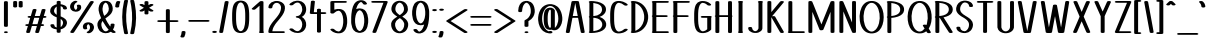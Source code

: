 SplineFontDB: 3.0
FontName: DOF-1-Regular
FullName: DOF-1-Regular
FamilyName: DOF-1
Weight: Regular
Copyright: Generated from MetaFont bitmap by mftrace 1.2.18, http://www.xs4all.nl/~hanwen/mftrace/ 
Version: 001.001
ItalicAngle: 0
UnderlinePosition: -91
UnderlineWidth: 45
Ascent: 819
Descent: 205
InvalidEm: 0
LayerCount: 2
Layer: 0 0 "Back" 1
Layer: 1 0 "Fore" 0
FSType: 0
OS2Version: 0
OS2_WeightWidthSlopeOnly: 0
OS2_UseTypoMetrics: 0
CreationTime: 1493474228
ModificationTime: 1493474708
PfmFamily: 17
TTFWeight: 400
TTFWidth: 5
LineGap: 92
VLineGap: 0
OS2TypoAscent: 0
OS2TypoAOffset: 1
OS2TypoDescent: 0
OS2TypoDOffset: 1
OS2TypoLinegap: 92
OS2WinAscent: 0
OS2WinAOffset: 1
OS2WinDescent: 0
OS2WinDOffset: 1
HheadAscent: 0
HheadAOffset: 1
HheadDescent: 0
HheadDOffset: 1
OS2Vendor: 'PfEd'
MarkAttachClasses: 1
DEI: 91125
LangName: 1033
Encoding: ISO8859-1
UnicodeInterp: none
NameList: AGL For New Fonts
DisplaySize: -72
AntiAlias: 1
FitToEm: 0
WinInfo: 64 8 2
BeginPrivate: 3
lenIV 1 4
BlueValues 2 []
ForceBold 5 false
EndPrivate
TeXData: 1 0 0 279552 139776 93184 627712 1048576 93184 783286 444596 497025 792723 393216 433062 380633 303038 157286 324010 404750 52429 2506097 1059062 262144
BeginChars: 260 96

StartChar: space
Encoding: 32 32 0
Width: 273
VWidth: 910
Flags: HW
LayerCount: 2
Fore
Validated: 1
EndChar

StartChar: exclam
Encoding: 33 33 1
Width: 303
VWidth: 910
Flags: HW
LayerCount: 2
Fore
SplineSet
137 818 m 0
 144 819 159 819 167 818 c 0
 182 816 196 809 200 802 c 0
 202 799 202 788 202 489 c 0
 202 220 202 180 201 177 c 0
 193 162 156 155 127 162 c 0
 115 165 106 171 102 177 c 0
 100 181 100 797 102 801 c 0
 107 809 120 815 137 818 c 0
137 46 m 0
 145 47 167 46 176 44 c 0
 190 40 200 33 202 26 c 0
 204 16 194 8 175 3 c 0
 164 0 139 0 128 3 c 0
 109 8 99 15 101 26 c 0
 103 34 117 43 137 46 c 0
EndSplineSet
Validated: 33
EndChar

StartChar: quotedbl
Encoding: 34 34 2
Width: 303
VWidth: 910
Flags: HW
LayerCount: 2
Fore
SplineSet
66 818 m 0
 86 821 110 817 122 809 c 0
 132 802 131 808 131 735 c 0
 131 663 132 669 123 663 c 0
 105 648 56 648 38 663 c 0
 29 669 30 663 30 735 c 0
 30 805 30 801 36 806 c 0
 42 811 52 816 66 818 c 0
208 818 m 0
 228 821 252 817 264 809 c 0
 274 802 273 808 273 735 c 0
 273 663 274 669 265 663 c 0
 247 648 198 648 180 663 c 0
 171 669 172 663 172 735 c 0
 172 805 172 801 178 806 c 0
 184 811 194 816 208 818 c 0
EndSplineSet
Validated: 33
EndChar

StartChar: numbersign
Encoding: 35 35 3
Width: 607
VWidth: 910
Flags: HW
LayerCount: 2
Fore
SplineSet
258 613 m 0
 265 614 279 614 287 613 c 0
 302 611 315 604 319 599 c 0
 323 593 323 593 299 512 c 0
 286 469 277 434 277 434 c 2
 277 433 304 433 341 433 c 2
 405 434 l 1
 430 515 l 2
 443 559 454 597 454 598 c 0
 457 602 466 608 474 610 c 0
 499 618 533 615 547 602 c 0
 552 598 553 595 553 592 c 0
 553 591 544 555 531 512 c 2
 507 434 l 1
 524 433 l 2
 542 432 553 431 563 426 c 0
 569 423 575 418 576 413 c 0
 580 404 569 395 550 390 c 0
 544 388 539 388 518 387 c 0
 496 387 493 387 493 385 c 0
 492 384 483 349 470 306 c 0
 457 264 447 228 447 228 c 2
 447 227 455 228 464 228 c 0
 479 227 484 227 490 225 c 0
 525 216 525 194 490 184 c 0
 483 182 479 182 458 181 c 2
 433 181 l 1
 410 101 l 2
 396 56 385 19 384 18 c 0
 382 14 375 9 370 6 c 0
 353 -1 326 -1 307 5 c 0
 299 7 290 11 288 15 c 0
 284 21 284 21 308 102 c 0
 321 145 330 180 330 180 c 2
 330 181 303 181 266 181 c 2
 202 181 l 1
 177 100 l 2
 164 55 153 17 153 16 c 0
 150 12 141 7 133 5 c 0
 108 -3 74 0 60 13 c 0
 55 17 54 20 54 23 c 0
 54 24 63 60 76 103 c 2
 100 181 l 1
 83 181 l 2
 65 182 55 183 45 188 c 0
 39 191 32 196 31 201 c 0
 27 210 38 220 57 225 c 0
 63 227 68 227 89 228 c 0
 111 228 114 227 114 229 c 0
 115 230 124 266 137 309 c 0
 150 351 160 386 160 386 c 2
 160 387 152 387 143 387 c 0
 128 388 123 388 118 390 c 0
 82 399 82 421 118 431 c 0
 124 433 128 432 150 433 c 2
 175 433 l 1
 198 513 l 2
 212 558 222 595 223 596 c 0
 227 604 241 610 258 613 c 0
391 386 m 0
 391 387 379 387 327 387 c 2
 262 387 l 1
 239 309 l 2
 226 265 216 229 216 228 c 0
 216 227 228 228 280 228 c 2
 345 228 l 1
 368 306 l 2
 381 350 391 385 391 386 c 0
EndSplineSet
Validated: 33
EndChar

StartChar: dollar
Encoding: 36 36 4
Width: 546
VWidth: 910
Flags: HW
LayerCount: 2
Fore
SplineSet
259 818 m 0
 279 821 303 817 315 809 c 0
 324 803 324 805 324 765 c 2
 324 731 l 1
 330 731 l 2
 342 729 364 726 376 722 c 0
 424 710 458 690 474 664 c 0
 483 649 489 623 484 614 c 0
 481 609 473 604 459 600 c 0
 450 597 423 597 414 599 c 0
 401 603 392 608 388 613 c 0
 386 615 385 619 385 624 c 0
 383 640 379 651 369 661 c 0
 360 670 347 676 330 681 c 2
 324 683 l 1
 324 552 l 1
 324 421 l 1
 334 417 l 2
 383 398 420 375 446 350 c 0
 466 329 478 309 483 284 c 0
 485 276 485 273 485 258 c 0
 485 243 485 239 483 229 c 0
 475 192 455 160 424 135 c 0
 397 113 366 98 326 90 c 1
 324 90 l 1
 324 56 l 2
 324 15 324 16 315 10 c 0
 290 -6 235 -2 224 18 c 0
 223 20 223 28 223 55 c 2
 223 88 l 1
 214 89 l 2
 170 94 130 108 104 125 c 0
 93 132 78 147 73 157 c 0
 64 172 58 196 63 205 c 0
 66 210 74 215 88 219 c 0
 97 222 124 222 133 220 c 0
 146 216 155 212 159 207 c 0
 161 205 162 201 162 196 c 0
 163 186 165 176 169 170 c 0
 177 155 194 143 219 137 c 2
 223 137 l 1
 223 268 l 1
 223 398 l 1
 210 402 l 2
 155 424 120 445 94 471 c 0
 74 492 62 510 57 535 c 0
 55 543 56 547 56 562 c 0
 56 579 57 591 62 606 c 0
 66 618 77 639 84 649 c 0
 91 660 108 677 120 686 c 0
 136 699 159 711 181 718 c 0
 190 722 218 729 221 729 c 0
 223 729 223 730 223 764 c 0
 223 802 223 801 229 806 c 0
 235 811 245 816 259 818 c 0
223 514 m 1
 223 620 l 1
 223 673 l 1
 217 669 l 2
 187 651 164 618 157 583 c 0
 155 572 155 549 157 540 c 0
 164 511 181 490 214 468 c 2
 223 462 l 1
 223 514 l 1
336 346 m 0
 332 349 328 352 327 352 c 2
 324 354 l 1
 324 252 l 2
 324 196 324 149 325 149 c 0
 327 149 341 160 348 167 c 0
 366 186 378 210 383 236 c 0
 384 241 384 247 384 259 c 0
 384 272 384 276 382 283 c 0
 377 301 368 316 353 331 c 0
 348 336 341 343 336 346 c 0
EndSplineSet
Validated: 33
EndChar

StartChar: percent
Encoding: 37 37 5
Width: 667
VWidth: 910
Flags: HW
LayerCount: 2
Fore
SplineSet
151 824 m 0
 159 825 180 824 189 822 c 0
 211 817 221 805 213 794 c 0
 209 790 205 786 191 781 c 0
 172 772 151 751 140 728 c 0
 123 692 125 650 144 619 c 0
 150 610 160 599 167 595 c 0
 172 592 173 592 176 593 c 0
 190 598 203 617 209 637 c 0
 211 643 211 646 211 658 c 0
 211 673 209 681 204 692 c 0
 199 701 199 702 201 707 c 0
 204 714 212 720 227 724 c 0
 234 726 237 725 250 725 c 0
 266 725 276 724 287 719 c 0
 294 715 298 711 302 703 c 0
 315 678 316 651 308 626 c 0
 291 574 235 542 166 545 c 0
 113 548 72 568 48 603 c 0
 39 618 33 634 29 652 c 0
 27 664 27 689 30 703 c 0
 35 731 49 756 69 777 c 0
 91 801 125 819 151 824 c 0
572 818 m 0
 580 819 601 818 610 816 c 0
 628 811 640 802 636 793 c 0
 634 788 129 16 126 13 c 0
 121 9 113 6 105 3 c 0
 94 0 69 0 58 3 c 0
 39 8 27 17 31 26 c 0
 33 31 539 803 542 806 c 0
 548 811 559 816 572 818 c 0
474 273 m 0
 486 274 514 273 527 271 c 0
 568 264 599 245 619 216 c 0
 628 201 634 185 638 167 c 0
 640 155 640 131 637 117 c 0
 630 82 612 51 583 27 c 0
 567 13 541 1 524 -3 c 0
 513 -6 489 -6 479 -3 c 0
 456 2 446 14 454 25 c 0
 458 29 462 33 476 38 c 0
 495 47 516 68 527 91 c 0
 544 127 542 169 523 200 c 0
 517 209 507 220 500 224 c 0
 495 227 495 227 492 226 c 0
 478 221 464 202 458 182 c 0
 456 176 456 173 456 162 c 0
 456 147 458 138 463 127 c 0
 468 118 468 117 466 112 c 0
 463 105 456 100 441 96 c 0
 434 94 430 94 418 94 c 0
 401 94 391 95 380 100 c 0
 373 104 369 109 365 117 c 0
 352 142 352 168 360 193 c 0
 375 238 416 267 474 273 c 0
EndSplineSet
Validated: 33
EndChar

StartChar: ampersand
Encoding: 38 38 6
Width: 546
VWidth: 910
Flags: HW
LayerCount: 2
Fore
SplineSet
251 824 m 0
 295 829 338 819 370 799 c 0
 417 769 448 711 454 636 c 0
 458 588 448 551 422 512 c 0
 411 496 403 485 385 467 c 0
 362 444 342 427 305 401 c 0
 295 395 282 386 276 381 c 2
 265 373 l 1
 274 355 l 2
 301 299 338 239 373 190 c 0
 389 167 391 165 392 166 c 0
 394 168 399 193 400 210 c 0
 400 217 400 224 401 225 c 0
 404 231 414 236 428 240 c 0
 439 243 461 243 472 240 c 0
 482 237 489 235 494 230 c 0
 500 225 501 224 501 209 c 0
 499 167 486 127 464 94 c 2
 460 86 l 1
 467 79 l 2
 483 63 502 49 521 37 c 0
 528 32 531 29 531 24 c 0
 531 15 521 8 503 3 c 0
 498 1 495 1 482 1 c 0
 456 0 443 4 416 25 c 2
 406 33 l 1
 399 28 l 2
 362 4 314 -6 266 -5 c 0
 218 -3 179 10 145 35 c 0
 135 42 116 60 109 70 c 0
 84 103 70 140 63 186 c 0
 62 193 62 203 62 218 c 0
 62 237 62 238 64 249 c 0
 74 295 101 335 154 378 c 1
 157 381 l 1
 149 400 l 2
 119 468 100 529 93 579 c 0
 88 617 93 665 106 703 c 0
 130 775 179 817 251 824 c 0
279 776 m 0
 274 778 272 778 267 776 c 0
 259 773 249 766 241 758 c 0
 212 729 195 679 192 622 c 0
 191 590 197 553 211 507 c 0
 218 482 235 439 236 439 c 0
 237 439 259 456 271 465 c 0
 283 475 305 497 313 508 c 0
 343 545 356 580 354 622 c 0
 351 679 334 729 305 758 c 0
 297 766 287 773 279 776 c 0
202 294 m 0
 198 301 195 308 195 308 c 2
 194 308 192 305 189 300 c 0
 176 283 169 264 164 243 c 0
 162 231 162 202 165 184 c 0
 168 163 174 143 182 125 c 0
 199 86 228 55 258 44 c 0
 267 41 279 41 289 43 c 0
 298 46 318 56 327 62 c 0
 335 68 348 80 350 83 c 0
 351 85 350 85 345 90 c 0
 301 137 245 218 202 294 c 0
EndSplineSet
Validated: 33
EndChar

StartChar: parenleft
Encoding: 40 40 7
Width: 212
VWidth: 910
Flags: HW
LayerCount: 2
Fore
SplineSet
111 847 m 0
 122 850 146 850 156 847 c 0
 170 843 178 837 181 831 c 0
 182 826 182 826 177 806 c 0
 124 583 118 354 155 127 c 0
 160 90 168 51 177 13 c 0
 182 -7 182 -7 181 -12 c 0
 178 -18 170 -23 156 -27 c 0
 150 -29 146 -29 131 -29 c 0
 116 -29 112 -29 107 -27 c 0
 94 -23 86 -18 83 -13 c 0
 82 -12 79 0 76 15 c 0
 15 275 15 544 76 804 c 0
 79 819 82 831 83 832 c 0
 86 838 96 843 111 847 c 0
EndSplineSet
Validated: 33
EndChar

StartChar: parenright
Encoding: 41 41 8
Width: 212
VWidth: 910
Flags: HW
LayerCount: 2
Fore
SplineSet
66 848 m 0
 67 849 76 849 84 849 c 0
 95 848 100 849 105 847 c 0
 118 843 126 837 129 832 c 0
 131 828 142 783 148 751 c 0
 196 507 193 258 137 15 c 0
 134 0 130 -12 129 -13 c 0
 126 -18 118 -23 105 -27 c 0
 100 -29 96 -29 81 -29 c 0
 66 -29 62 -29 56 -27 c 0
 42 -23 34 -18 31 -12 c 0
 30 -7 30 -7 35 13 c 0
 88 236 94 465 57 692 c 0
 52 729 44 768 35 806 c 0
 30 826 30 826 31 831 c 0
 35 838 48 845 66 848 c 0
EndSplineSet
Validated: 33
EndChar

StartChar: asterisk
Encoding: 42 42 9
Width: 485
VWidth: 910
Flags: HW
LayerCount: 2
Fore
SplineSet
228 818 m 0
 247 821 271 817 284 809 c 0
 293 803 292 806 293 757 c 2
 294 715 l 1
 314 727 l 2
 335 738 341 742 352 744 c 0
 377 749 408 742 417 731 c 0
 423 724 422 718 415 711 c 0
 412 709 388 694 360 678 c 0
 332 662 308 648 308 648 c 1
 308 648 332 634 360 618 c 0
 388 602 412 587 415 585 c 0
 422 578 423 572 417 565 c 0
 408 554 377 548 352 553 c 0
 341 555 335 558 315 569 c 2
 294 582 l 1
 293 539 l 2
 293 509 292 496 291 494 c 0
 287 488 279 483 265 480 c 0
 254 477 231 477 220 480 c 0
 206 483 198 488 194 494 c 0
 193 496 192 509 192 539 c 2
 192 582 l 1
 171 569 l 2
 150 558 144 555 133 553 c 0
 108 548 77 554 68 565 c 0
 62 572 63 578 70 585 c 0
 73 587 98 602 126 618 c 0
 154 634 177 648 177 648 c 1
 177 648 154 662 126 678 c 0
 98 694 73 709 70 711 c 0
 63 718 62 724 68 731 c 0
 77 742 108 749 133 744 c 0
 144 742 150 738 171 727 c 2
 192 715 l 1
 192 757 l 2
 192 787 193 800 194 802 c 0
 199 809 211 815 228 818 c 0
EndSplineSet
Validated: 33
EndChar

StartChar: plus
Encoding: 43 43 10
Width: 607
VWidth: 910
Flags: HW
LayerCount: 2
Fore
SplineSet
289 613 m 0
 309 616 333 612 345 604 c 0
 355 597 354 612 354 462 c 2
 354 330 l 1
 448 330 l 2
 542 329 543 330 550 328 c 0
 564 324 574 317 576 310 c 0
 580 301 569 292 550 287 c 0
 543 285 542 285 448 284 c 2
 354 284 l 1
 354 152 l 2
 354 2 355 17 345 10 c 0
 320 -6 265 -2 254 18 c 0
 253 20 253 40 253 152 c 2
 253 284 l 1
 159 284 l 2
 65 285 64 285 57 287 c 0
 43 291 33 297 31 304 c 0
 27 313 38 323 57 328 c 0
 64 330 65 329 159 330 c 2
 253 330 l 1
 253 462 l 2
 253 608 252 596 259 602 c 0
 265 607 275 611 289 613 c 0
EndSplineSet
Validated: 33
EndChar

StartChar: comma
Encoding: 44 44 11
Width: 182
VWidth: 910
Flags: HW
LayerCount: 2
Fore
SplineSet
77 46 m 0
 97 49 121 44 133 36 c 0
 140 31 142 28 142 19 c 0
 142 -17 131 -61 114 -96 c 0
 109 -108 105 -110 97 -114 c 0
 86 -119 79 -120 61 -120 c 0
 46 -120 42 -120 36 -118 c 0
 28 -116 21 -113 16 -109 c 0
 13 -106 10 -101 10 -97 c 0
 10 -96 12 -90 16 -82 c 0
 31 -52 39 -21 41 14 c 0
 41 21 42 27 43 28 c 0
 47 36 60 43 77 46 c 0
EndSplineSet
Validated: 33
EndChar

StartChar: hyphen
Encoding: 45 45 12
Width: 607
VWidth: 910
Flags: HW
LayerCount: 2
Fore
SplineSet
66 330 m 0
 69 330 178 330 307 330 c 2
 542 330 l 1
 550 328 l 2
 575 322 584 309 572 297 c 0
 567 292 559 290 549 287 c 2
 542 285 l 1
 304 285 l 1
 66 285 l 1
 58 287 l 2
 43 291 33 297 31 304 c 0
 27 315 42 326 66 330 c 0
EndSplineSet
Validated: 33
EndChar

StartChar: period
Encoding: 46 46 13
Width: 182
VWidth: 910
Flags: HW
LayerCount: 2
Fore
SplineSet
75 55 m 0
 108 59 143 50 150 35 c 0
 156 22 146 10 123 5 c 0
 75 -8 19 10 32 35 c 0
 37 44 54 52 75 55 c 0
EndSplineSet
Validated: 33
EndChar

StartChar: slash
Encoding: 47 47 14
Width: 303
VWidth: 910
Flags: HW
LayerCount: 2
Fore
SplineSet
208 818 m 0
 216 819 237 818 246 816 c 0
 260 812 270 806 272 799 c 0
 273 796 264 746 202 410 c 0
 163 197 131 21 130 20 c 0
 129 14 119 7 105 3 c 0
 94 0 69 0 58 3 c 0
 43 7 33 13 31 20 c 0
 30 23 39 74 101 411 c 0
 140 623 172 798 173 799 c 0
 174 803 180 808 185 811 c 0
 190 814 201 817 208 818 c 0
EndSplineSet
Validated: 33
EndChar

StartChar: zero
Encoding: 48 48 15
Width: 546
VWidth: 910
Flags: HW
LayerCount: 2
Fore
SplineSet
248 824 m 0
 263 825 296 824 311 822 c 0
 377 812 421 781 449 725 c 0
 473 676 485 614 490 512 c 0
 492 482 492 337 490 308 c 0
 485 205 473 144 449 96 c 0
 421 38 378 7 311 -3 c 0
 300 -5 294 -5 273 -5 c 0
 252 -5 246 -5 235 -3 c 0
 168 7 125 38 97 96 c 0
 73 144 61 205 56 308 c 0
 54 337 54 482 56 512 c 0
 61 614 73 676 97 725 c 0
 114 760 136 783 166 799 c 0
 188 812 217 821 248 824 c 0
291 776 m 0
 283 779 269 779 260 777 c 0
 253 775 243 770 234 764 c 0
 209 745 189 707 176 655 c 0
 166 617 161 576 157 511 c 0
 155 481 155 338 157 309 c 0
 161 228 169 177 184 134 c 0
 189 119 201 95 208 85 c 0
 222 64 238 50 255 44 c 0
 261 42 263 42 273 42 c 0
 283 42 285 42 291 44 c 0
 308 50 325 64 339 85 c 0
 346 95 357 119 362 134 c 0
 377 177 385 228 389 309 c 0
 391 338 391 481 389 511 c 0
 385 591 377 642 362 685 c 0
 357 700 346 725 339 735 c 0
 325 756 308 770 291 776 c 0
EndSplineSet
Validated: 33
EndChar

StartChar: one
Encoding: 49 49 16
Width: 379
VWidth: 910
Flags: HW
LayerCount: 2
Fore
SplineSet
255 818 m 0
 262 819 276 819 284 818 c 0
 299 816 314 809 318 802 c 0
 320 799 319 785 319 419 c 2
 319 39 l 1
 322 38 l 2
 327 36 333 30 333 26 c 0
 336 16 327 8 308 3 c 0
 301 1 299 1 269 1 c 0
 239 1 236 1 230 3 c 0
 210 8 201 16 203 26 c 0
 204 30 210 35 215 38 c 2
 218 40 l 1
 218 370 l 1
 218 701 l 1
 217 699 l 2
 216 698 191 677 163 652 c 0
 107 603 107 603 93 599 c 0
 87 597 83 597 69 597 c 0
 55 597 52 597 46 599 c 0
 35 602 26 607 21 612 c 0
 18 616 18 616 18 620 c 0
 19 625 20 626 25 631 c 0
 29 634 74 676 128 723 c 0
 207 792 228 810 232 812 c 0
 238 815 247 817 255 818 c 0
EndSplineSet
Validated: 33
EndChar

StartChar: two
Encoding: 50 50 17
Width: 546
VWidth: 910
Flags: HW
LayerCount: 2
Fore
SplineSet
254 824 m 0
 261 825 300 824 310 823 c 0
 378 813 431 782 462 736 c 0
 481 707 489 675 485 634 c 0
 479 556 445 485 369 390 c 0
 356 375 349 365 318 328 c 0
 245 242 221 206 196 158 c 0
 182 129 173 107 168 80 c 0
 166 72 163 50 163 46 c 1
 307 46 l 1
 451 46 l 1
 459 44 l 2
 467 42 476 38 480 34 c 0
 482 33 483 30 484 27 c 0
 486 23 486 24 485 20 c 0
 481 12 473 7 458 3 c 2
 451 1 l 1
 273 1 l 1
 96 1 l 1
 88 3 l 2
 74 7 66 12 62 17 c 0
 61 20 61 23 61 35 c 0
 63 67 69 98 80 128 c 0
 95 169 118 211 152 257 c 0
 170 282 186 301 223 344 c 0
 267 396 279 412 298 437 c 0
 346 501 372 557 381 613 c 0
 385 638 386 665 383 681 c 0
 377 713 357 742 330 760 c 0
 305 775 281 781 259 776 c 0
 224 770 190 744 174 710 c 0
 167 695 163 681 162 664 c 0
 162 659 161 653 160 652 c 0
 157 646 148 640 136 636 c 0
 131 635 126 635 111 635 c 0
 95 635 93 635 86 637 c 0
 76 641 69 644 65 649 c 0
 62 653 62 653 62 664 c 0
 62 688 70 714 85 736 c 0
 113 779 158 807 218 819 c 0
 230 822 237 823 254 824 c 0
EndSplineSet
Validated: 33
EndChar

StartChar: three
Encoding: 51 51 18
Width: 546
VWidth: 910
Flags: HW
LayerCount: 2
Fore
SplineSet
243 823 m 0
 260 826 294 825 310 822 c 0
 358 815 397 797 428 765 c 0
 449 744 464 721 474 694 c 0
 497 637 497 574 474 518 c 0
 463 490 449 468 428 447 c 0
 413 432 404 426 380 411 c 2
 378 410 l 1
 388 404 l 2
 402 397 415 386 428 373 c 0
 444 358 455 342 465 322 c 0
 485 284 496 236 491 193 c 0
 484 120 446 59 390 25 c 0
 358 6 322 -3 279 -5 c 0
 223 -6 167 8 122 35 c 0
 105 45 91 55 76 70 c 0
 62 83 61 86 61 91 c 0
 61 96 61 96 65 100 c 0
 74 109 89 114 111 114 c 0
 126 114 137 112 146 107 c 0
 151 105 154 103 165 93 c 0
 184 75 198 64 218 55 c 0
 238 46 253 42 272 42 c 0
 283 42 284 42 292 45 c 0
 317 54 341 74 359 102 c 0
 379 132 390 175 390 214 c 0
 390 242 384 274 372 299 c 0
 357 334 331 364 304 378 c 0
 291 384 284 386 269 387 c 0
 241 389 223 398 223 411 c 0
 223 423 241 431 269 433 c 0
 284 434 291 436 302 441 c 0
 341 460 372 504 385 556 c 0
 389 573 390 584 390 606 c 0
 390 633 387 651 379 676 c 0
 362 724 327 763 289 776 c 0
 284 778 281 777 271 777 c 0
 253 777 237 774 218 765 c 0
 198 756 184 744 165 726 c 0
 154 716 151 714 146 712 c 0
 137 707 126 705 111 705 c 0
 89 705 74 710 65 719 c 0
 61 723 61 723 61 728 c 0
 61 732 62 733 64 736 c 0
 68 741 84 758 93 765 c 0
 134 798 185 818 243 823 c 0
EndSplineSet
Validated: 33
EndChar

StartChar: four
Encoding: 52 52 19
Width: 500
VWidth: 910
Flags: HW
LayerCount: 2
Fore
SplineSet
112 818 m 0
 120 819 141 818 150 816 c 0
 164 812 175 805 177 799 c 0
 177 796 171 742 163 661 c 0
 156 587 149 526 149 525 c 0
 149 523 152 523 190 523 c 2
 230 523 l 1
 230 559 l 2
 230 600 230 598 239 604 c 0
 259 618 302 618 322 604 c 0
 331 598 331 600 331 559 c 2
 331 523 l 1
 383 523 l 2
 433 522 436 523 443 521 c 0
 457 517 468 510 470 503 c 0
 474 494 462 485 443 480 c 0
 436 478 433 478 383 477 c 2
 331 477 l 1
 331 248 l 2
 331 29 332 20 330 17 c 0
 329 15 326 13 322 10 c 0
 297 -6 242 -2 231 18 c 0
 230 21 230 52 230 248 c 2
 230 477 l 1
 155 477 l 2
 80 478 79 478 73 480 c 0
 58 484 48 491 46 497 c 0
 46 501 74 795 76 800 c 0
 77 804 85 810 90 813 c 0
 96 815 104 817 112 818 c 0
EndSplineSet
Validated: 33
EndChar

StartChar: five
Encoding: 53 53 20
Width: 546
VWidth: 910
Flags: HW
LayerCount: 2
Fore
SplineSet
97 818 m 0
 100 818 181 819 277 819 c 2
 451 818 l 1
 459 816 l 2
 467 814 476 810 480 806 c 0
 482 805 483 803 484 800 c 0
 486 796 486 797 485 793 c 0
 481 785 474 780 459 776 c 2
 451 774 l 1
 307 773 l 1
 162 773 l 1
 162 686 l 1
 162 600 l 2
 163 600 166 601 170 603 c 0
 210 618 267 623 309 617 c 0
 343 612 374 600 398 581 c 0
 444 545 473 479 486 391 c 0
 490 362 491 346 491 308 c 0
 491 279 491 266 490 253 c 0
 478 129 437 49 369 15 c 0
 321 -9 256 -12 191 5 c 0
 145 17 108 39 76 70 c 0
 62 83 61 86 61 91 c 0
 61 96 61 96 65 100 c 0
 74 109 89 114 111 114 c 0
 126 114 137 112 146 107 c 0
 151 105 154 103 165 93 c 0
 184 75 198 64 218 55 c 0
 235 47 251 42 268 41 c 0
 278 41 284 42 294 47 c 0
 318 59 338 81 354 116 c 0
 372 153 384 198 389 255 c 0
 391 279 391 336 389 360 c 0
 384 417 372 462 354 499 c 0
 338 534 318 555 294 567 c 0
 284 572 278 573 268 573 c 0
 233 570 196 553 166 522 c 0
 160 516 152 510 150 509 c 0
 147 507 142 505 138 503 c 0
 131 501 128 502 115 501 c 0
 102 501 98 500 91 502 c 0
 79 505 70 509 65 514 c 2
 61 519 l 1
 61 659 l 2
 61 814 60 800 67 806 c 0
 73 811 83 816 97 818 c 0
EndSplineSet
Validated: 33
EndChar

StartChar: six
Encoding: 54 54 21
Width: 546
VWidth: 910
Flags: HW
LayerCount: 2
Fore
SplineSet
291 829 m 0
 296 830 329 829 339 828 c 0
 394 820 436 792 457 750 c 0
 461 743 462 740 460 735 c 0
 456 730 447 723 434 720 c 0
 425 717 401 716 391 718 c 0
 373 722 365 727 359 739 c 0
 352 754 343 764 332 772 c 0
 326 777 314 783 309 784 c 0
 305 784 298 782 289 777 c 0
 250 757 217 709 195 640 c 0
 190 626 184 604 184 603 c 1
 185 603 189 604 194 606 c 0
 220 616 249 621 281 620 c 0
 328 618 368 605 399 580 c 0
 414 567 425 555 437 537 c 0
 465 495 483 436 490 361 c 0
 492 337 492 277 490 253 c 0
 483 178 465 119 437 78 c 0
 429 64 424 59 415 49 c 0
 387 20 350 2 303 -4 c 0
 291 -6 255 -6 243 -4 c 0
 190 3 149 26 120 62 c 0
 90 99 69 156 60 223 c 0
 55 255 56 266 56 322 c 0
 56 386 57 428 62 477 c 0
 77 632 115 732 177 785 c 0
 205 809 244 823 279 828 c 0
 284 829 289 829 291 829 c 0
282 572 m 0
 272 575 263 573 250 566 c 0
 228 555 208 532 192 499 c 0
 174 462 162 417 157 360 c 0
 155 336 155 279 157 255 c 0
 162 198 174 153 192 116 c 0
 208 82 228 58 252 47 c 0
 268 39 278 39 295 47 c 0
 318 58 338 82 354 116 c 0
 372 153 384 198 389 255 c 0
 391 279 391 336 389 360 c 0
 384 417 372 462 354 499 c 0
 341 524 327 543 311 556 c 0
 303 563 290 570 282 572 c 0
EndSplineSet
Validated: 33
EndChar

StartChar: seven
Encoding: 55 55 22
Width: 485
VWidth: 910
Flags: HW
LayerCount: 2
Fore
SplineSet
66 818 m 0
 69 818 150 819 246 819 c 2
 421 818 l 1
 428 816 l 2
 438 813 446 810 451 805 c 0
 456 799 456 798 448 775 c 0
 409 671 161 19 159 17 c 0
 156 12 148 7 135 3 c 0
 124 0 99 0 88 3 c 0
 73 7 65 12 61 19 c 0
 60 23 60 23 62 28 c 0
 63 31 127 199 204 402 c 0
 281 606 344 772 344 773 c 2
 205 773 l 1
 66 774 l 1
 57 776 l 2
 42 780 33 786 31 793 c 0
 27 804 42 814 66 818 c 0
EndSplineSet
Validated: 33
EndChar

StartChar: eight
Encoding: 56 56 23
Width: 546
VWidth: 910
Flags: HW
LayerCount: 2
Fore
SplineSet
250 824 m 0
 263 825 294 824 309 822 c 0
 390 810 449 759 474 682 c 0
 481 659 484 639 484 613 c 0
 484 594 484 591 482 581 c 0
 478 566 475 555 469 542 c 0
 451 504 414 468 355 430 c 2
 340 420 l 1
 352 412 l 2
 367 402 388 388 403 376 c 0
 417 364 441 342 450 330 c 0
 471 305 483 278 489 250 c 0
 491 240 491 237 491 218 c 0
 491 196 490 185 486 167 c 0
 473 108 442 58 396 29 c 0
 371 13 341 1 307 -4 c 0
 292 -6 254 -6 239 -4 c 0
 205 1 175 13 150 29 c 0
 104 58 73 108 60 167 c 0
 56 185 56 196 56 218 c 0
 56 238 55 240 57 252 c 0
 61 267 65 277 71 290 c 0
 91 332 131 369 202 413 c 0
 207 417 212 420 212 420 c 1
 212 420 210 421 208 422 c 0
 200 427 178 442 166 450 c 0
 148 464 132 476 117 491 c 0
 86 522 70 551 63 587 c 0
 61 598 61 629 63 644 c 0
 68 680 80 709 98 737 c 0
 132 787 184 817 250 824 c 0
281 777 m 0
 272 779 264 779 253 774 c 0
 212 758 177 709 167 654 c 0
 155 596 166 556 205 514 c 0
 213 505 227 492 241 482 c 0
 251 474 275 459 276 459 c 0
 277 459 299 474 309 482 c 0
 374 531 395 581 380 654 c 0
 371 701 344 743 309 765 c 0
 301 770 288 775 281 777 c 0
298 367 m 0
 292 371 285 375 281 378 c 2
 276 381 l 1
 258 369 l 2
 248 363 236 354 231 350 c 0
 189 318 166 287 158 248 c 0
 156 240 157 235 157 218 c 0
 157 196 157 185 162 167 c 0
 171 129 188 97 212 73 c 0
 231 54 256 41 273 41 c 0
 290 41 315 54 334 73 c 0
 349 88 359 102 370 124 c 0
 384 153 390 183 390 218 c 0
 390 239 389 246 384 261 c 0
 372 297 344 333 298 367 c 0
EndSplineSet
Validated: 33
EndChar

StartChar: nine
Encoding: 57 57 24
Width: 546
VWidth: 910
Flags: HW
LayerCount: 2
Fore
SplineSet
250 824 m 0
 261 825 296 824 307 823 c 0
 358 815 398 792 426 757 c 0
 456 720 477 663 486 596 c 0
 491 564 491 553 491 497 c 0
 491 433 489 391 484 342 c 0
 469 201 438 106 384 50 c 0
 354 18 314 -2 269 -9 c 0
 254 -11 223 -11 208 -9 c 0
 152 -1 110 27 89 69 c 0
 85 76 84 80 86 85 c 0
 90 90 99 96 112 99 c 0
 121 102 145 103 155 101 c 0
 173 97 182 92 188 80 c 0
 195 65 203 55 214 47 c 0
 220 42 232 36 237 35 c 0
 241 35 248 37 257 42 c 0
 296 62 329 110 351 179 c 0
 356 193 362 216 362 217 c 1
 361 217 357 215 352 213 c 0
 326 203 297 198 266 199 c 0
 218 201 178 214 147 239 c 0
 132 252 121 264 109 283 c 0
 81 324 63 383 56 458 c 0
 54 482 54 542 56 566 c 0
 63 641 81 700 109 742 c 0
 117 755 122 760 131 770 c 0
 161 801 200 819 250 824 c 0
282 776 m 0
 272 779 263 778 250 771 c 0
 228 760 208 737 192 704 c 0
 174 667 162 621 157 564 c 0
 155 540 155 484 157 460 c 0
 162 403 174 357 192 320 c 0
 208 286 228 263 252 252 c 0
 268 244 278 244 295 252 c 0
 318 263 338 286 354 320 c 0
 372 357 384 403 389 460 c 0
 391 484 391 540 389 564 c 0
 384 621 372 667 354 704 c 0
 341 729 327 748 311 761 c 0
 303 768 290 774 282 776 c 0
EndSplineSet
Validated: 33
EndChar

StartChar: colon
Encoding: 58 58 25
Width: 182
VWidth: 910
Flags: HW
LayerCount: 2
Fore
SplineSet
75 613 m 0
 108 617 143 608 150 593 c 0
 156 580 146 568 123 563 c 0
 75 550 19 568 32 593 c 0
 37 602 54 610 75 613 c 0
75 55 m 0
 108 59 143 50 150 35 c 0
 156 22 146 10 123 5 c 0
 75 -8 19 10 32 35 c 0
 37 44 54 52 75 55 c 0
EndSplineSet
Validated: 33
EndChar

StartChar: semicolon
Encoding: 59 59 26
Width: 182
VWidth: 910
Flags: HW
LayerCount: 2
Fore
SplineSet
75 618 m 0
 108 622 143 613 150 598 c 0
 156 585 146 573 123 568 c 0
 75 555 19 573 32 598 c 0
 37 607 54 615 75 618 c 0
77 46 m 0
 97 49 121 44 133 36 c 0
 140 31 142 28 142 19 c 0
 142 -17 131 -61 114 -96 c 0
 109 -108 105 -110 97 -114 c 0
 86 -119 79 -120 61 -120 c 0
 46 -120 42 -120 36 -118 c 0
 28 -116 21 -113 16 -109 c 0
 13 -106 10 -101 10 -97 c 0
 10 -96 12 -90 16 -82 c 0
 31 -52 39 -21 41 14 c 0
 41 21 42 27 43 28 c 0
 47 36 60 43 77 46 c 0
EndSplineSet
Validated: 33
EndChar

StartChar: less
Encoding: 60 60 27
Width: 607
VWidth: 910
Flags: HW
LayerCount: 2
Fore
SplineSet
512 613 m 0
 520 614 541 614 550 612 c 0
 575 606 584 593 572 581 c 0
 569 579 472 517 355 442 c 0
 238 367 143 307 143 307 c 1
 143 307 239 246 356 172 c 0
 473 97 570 35 572 33 c 0
 579 27 578 19 572 13 c 0
 567 8 559 6 549 3 c 0
 543 1 539 1 526 1 c 0
 509 1 502 1 492 6 c 0
 485 10 39 294 35 298 c 0
 29 304 29 311 35 317 c 0
 38 320 478 601 489 606 c 0
 494 609 504 612 512 613 c 0
EndSplineSet
Validated: 33
EndChar

StartChar: equal
Encoding: 61 61 28
Width: 607
VWidth: 910
Flags: HW
LayerCount: 2
Fore
SplineSet
66 432 m 0
 69 432 178 433 307 433 c 2
 542 432 l 1
 550 431 l 2
 575 425 584 412 572 400 c 0
 567 395 559 393 549 390 c 2
 542 388 l 1
 304 388 l 1
 66 388 l 1
 58 390 l 2
 43 394 33 400 31 407 c 0
 27 418 42 428 66 432 c 0
66 228 m 0
 69 228 178 228 307 228 c 2
 542 228 l 1
 550 226 l 2
 575 220 584 207 572 195 c 0
 567 190 559 188 549 185 c 2
 542 183 l 1
 304 183 l 1
 66 183 l 1
 58 185 l 2
 43 189 33 195 31 202 c 0
 27 213 42 224 66 228 c 0
EndSplineSet
Validated: 33
EndChar

StartChar: greater
Encoding: 62 62 29
Width: 607
VWidth: 910
Flags: HW
LayerCount: 2
Fore
SplineSet
66 613 m 0
 69 613 78 614 85 614 c 0
 99 613 108 612 116 608 c 0
 123 604 568 321 572 317 c 0
 578 311 578 304 572 298 c 0
 568 294 123 10 116 6 c 0
 106 1 98 1 82 1 c 0
 68 1 64 1 58 3 c 0
 33 9 23 22 35 33 c 0
 37 35 134 97 251 172 c 0
 368 246 464 307 464 307 c 1
 464 307 369 367 252 442 c 0
 135 517 38 579 35 581 c 0
 28 588 28 595 35 602 c 0
 41 607 51 611 66 613 c 0
EndSplineSet
Validated: 33
EndChar

StartChar: question
Encoding: 63 63 30
Width: 485
VWidth: 910
Flags: HW
LayerCount: 2
Fore
SplineSet
225 824 m 0
 231 825 267 824 276 823 c 0
 305 818 329 809 351 796 c 0
 407 761 442 695 453 603 c 0
 455 582 455 539 452 523 c 0
 446 482 433 447 413 415 c 0
 387 373 353 341 307 316 c 2
 293 309 l 1
 293 244 l 2
 293 172 293 176 287 171 c 0
 274 160 243 156 218 162 c 0
 206 165 197 171 193 177 c 0
 191 181 191 320 193 324 c 0
 196 329 202 333 213 338 c 0
 280 368 332 431 348 506 c 0
 353 527 353 538 353 563 c 0
 353 588 354 598 349 622 c 0
 338 695 303 753 261 774 c 0
 247 779 238 779 224 774 c 0
 182 753 148 695 137 622 c 0
 134 605 132 592 131 571 c 2
 130 555 l 1
 127 552 l 2
 123 547 115 543 105 540 c 0
 98 538 94 538 81 538 c 0
 67 538 63 538 56 540 c 0
 46 543 38 547 34 552 c 2
 31 555 l 1
 31 573 l 2
 31 600 35 628 42 658 c 0
 67 755 127 813 213 823 c 0
 218 824 223 824 225 824 c 0
228 46 m 0
 236 47 258 46 267 44 c 0
 281 40 291 33 293 26 c 0
 295 16 285 8 266 3 c 0
 255 0 230 0 219 3 c 0
 200 8 190 15 192 26 c 0
 194 34 208 43 228 46 c 0
EndSplineSet
Validated: 33
EndChar

StartChar: at
Encoding: 64 64 31
Width: 728
VWidth: 910
Flags: HW
LayerCount: 2
Fore
SplineSet
343 733 m 0
 350 734 392 733 403 732 c 0
 458 725 503 706 544 674 c 0
 556 664 578 643 588 630 c 0
 634 572 663 496 672 407 c 0
 674 389 674 337 672 321 c 0
 666 268 651 223 629 184 c 0
 587 109 531 71 465 74 c 0
 443 75 426 79 413 86 c 0
 407 90 406 91 403 90 c 0
 390 86 363 84 345 86 c 0
 305 90 276 103 253 125 c 0
 243 136 234 148 228 163 c 0
 213 195 204 234 199 297 c 0
 197 317 197 412 199 433 c 0
 205 522 221 572 253 604 c 0
 276 626 305 639 345 643 c 0
 359 644 379 644 392 642 c 0
 432 635 461 616 477 586 c 2
 482 579 l 1
 482 359 l 2
 482 191 482 138 483 137 c 0
 484 135 485 135 493 144 c 0
 529 180 556 237 566 297 c 0
 581 383 566 485 527 561 c 0
 500 615 462 653 421 674 c 0
 400 684 385 686 364 686 c 0
 354 686 347 686 342 685 c 0
 297 676 252 642 219 592 c 0
 178 530 156 449 156 364 c 0
 156 269 185 178 235 116 c 0
 256 90 282 69 307 56 c 0
 322 48 323 47 330 50 c 0
 342 55 348 56 365 56 c 0
 380 56 382 56 390 54 c 0
 411 49 422 38 422 25 c 0
 422 12 411 3 390 -3 c 0
 381 -5 379 -5 360 -5 c 0
 348 -5 335 -5 330 -4 c 0
 271 3 226 22 184 55 c 0
 172 65 150 85 140 99 c 0
 125 117 108 144 97 167 c 0
 75 213 61 263 56 322 c 0
 54 337 54 391 56 407 c 0
 61 455 70 495 86 535 c 0
 104 583 129 621 161 653 c 0
 190 682 221 700 259 715 c 0
 278 722 308 730 330 732 c 0
 335 733 341 733 343 733 c 0
370 588 m 0
 367 591 364 593 362 594 c 2
 360 596 l 1
 353 592 l 2
 342 584 335 573 327 557 c 0
 312 527 305 491 300 431 c 0
 298 410 298 319 300 299 c 0
 305 237 312 202 327 172 c 0
 336 154 346 142 358 135 c 2
 360 133 l 1
 365 137 l 2
 370 141 376 148 379 154 c 2
 380 157 l 1
 380 365 l 1
 380 573 l 1
 377 578 l 2
 375 581 372 585 370 588 c 0
EndSplineSet
Validated: 33
EndChar

StartChar: A
Encoding: 65 65 32
Width: 576
VWidth: 910
Flags: HW
LayerCount: 2
Fore
SplineSet
228 818 m 0
 231 818 259 819 291 819 c 0
 347 818 350 818 357 816 c 0
 361 815 366 814 369 813 c 0
 375 810 381 804 383 800 c 0
 383 799 417 624 458 411 c 0
 513 122 531 23 531 20 c 0
 529 14 519 7 504 3 c 0
 498 1 495 1 482 1 c 0
 465 1 455 1 445 6 c 0
 439 9 432 15 431 19 c 0
 431 21 414 104 395 203 c 0
 377 302 361 384 360 385 c 0
 360 387 356 387 289 387 c 0
 221 387 216 387 216 385 c 0
 215 384 199 302 181 203 c 0
 162 104 146 21 146 19 c 0
 145 15 137 9 131 6 c 0
 121 1 112 1 96 1 c 0
 82 1 78 1 73 3 c 0
 58 7 48 14 46 20 c 0
 46 23 63 122 118 411 c 0
 159 624 193 799 193 800 c 0
 195 804 202 810 207 813 c 0
 213 815 221 817 228 818 c 0
351 437 m 2
 350 440 336 515 319 605 c 2
 288 769 l 1
 257 602 l 2
 240 510 225 434 225 434 c 2
 225 433 254 433 289 433 c 2
 351 433 l 1
 351 437 l 2
EndSplineSet
Validated: 1
EndChar

StartChar: B
Encoding: 66 66 33
Width: 546
VWidth: 910
Flags: HW
LayerCount: 2
Fore
SplineSet
81 818 m 0
 94 820 137 820 172 816 c 0
 312 804 416 760 460 693 c 0
 492 646 495 583 470 530 c 0
 455 501 436 477 406 454 c 0
 389 441 359 425 334 416 c 0
 327 413 321 411 321 411 c 1
 321 411 325 409 329 408 c 0
 375 392 414 367 441 338 c 0
 466 312 482 283 489 249 c 0
 491 238 491 236 491 217 c 0
 491 198 491 195 489 185 c 0
 485 170 481 159 476 146 c 0
 460 112 432 85 390 61 c 0
 324 24 219 1 111 1 c 0
 81 1 79 1 73 3 c 0
 53 8 44 16 46 26 c 0
 47 30 52 35 57 38 c 2
 61 40 l 1
 61 217 l 1
 61 393 l 1
 57 395 l 2
 52 398 46 403 46 407 c 0
 44 414 49 420 57 425 c 2
 61 427 l 1
 61 603 l 1
 61 779 l 1
 57 781 l 2
 55 782 52 784 50 786 c 0
 37 799 52 813 81 818 c 0
181 767 m 0
 174 768 166 769 165 769 c 2
 162 769 l 1
 162 601 l 1
 162 433 l 1
 179 433 l 2
 237 435 291 454 330 487 c 0
 368 519 387 563 385 610 c 0
 384 631 379 647 372 664 c 0
 362 685 349 700 328 715 c 0
 295 740 242 759 181 767 c 0
208 384 m 0
 202 385 189 386 179 387 c 2
 162 387 l 1
 162 218 l 1
 162 49 l 1
 165 50 l 2
 167 50 175 51 183 52 c 0
 291 66 362 107 383 171 c 0
 388 186 390 197 390 217 c 0
 390 237 388 248 383 263 c 0
 362 327 294 373 208 384 c 0
EndSplineSet
Validated: 33
EndChar

StartChar: C
Encoding: 67 67 34
Width: 546
VWidth: 910
Flags: HW
LayerCount: 2
Fore
SplineSet
248 824 m 0
 259 825 299 824 314 823 c 0
 341 819 360 814 384 807 c 0
 413 797 435 787 461 771 c 0
 479 758 501 739 505 734 c 0
 510 724 500 712 480 707 c 0
 475 706 470 706 456 706 c 0
 441 706 437 706 431 708 c 0
 420 711 415 714 408 721 c 0
 372 753 330 772 289 777 c 0
 269 779 256 777 242 769 c 0
 201 744 174 680 163 584 c 0
 158 534 157 502 157 410 c 0
 157 318 158 285 163 235 c 0
 175 129 208 60 255 44 c 0
 267 40 286 41 309 46 c 0
 344 53 378 71 408 98 c 0
 415 105 420 108 431 111 c 0
 437 113 441 113 456 113 c 0
 470 113 475 113 480 112 c 0
 500 107 510 96 505 86 c 0
 500 78 467 52 442 37 c 0
 410 19 371 5 333 0 c 0
 308 -5 300 -5 274 -5 c 0
 252 -5 246 -5 235 -3 c 0
 200 2 171 14 149 30 c 0
 96 69 68 144 59 268 c 0
 55 309 56 330 56 410 c 0
 56 490 55 511 59 552 c 0
 73 734 126 811 248 824 c 0
EndSplineSet
Validated: 33
EndChar

StartChar: D
Encoding: 68 68 35
Width: 530
VWidth: 910
Flags: HW
LayerCount: 2
Fore
SplineSet
81 818 m 0
 97 821 136 818 167 813 c 0
 243 800 310 767 365 714 c 0
 434 648 477 557 489 454 c 0
 491 434 491 385 489 365 c 0
 477 262 434 172 365 106 c 0
 310 53 243 19 167 6 c 0
 130 0 89 -2 73 3 c 0
 48 9 39 22 50 33 c 0
 52 35 55 37 57 38 c 2
 61 40 l 1
 61 410 l 1
 61 779 l 1
 57 781 l 2
 55 782 52 784 50 786 c 0
 37 799 52 813 81 818 c 0
172 759 m 0
 167 761 163 762 163 762 c 2
 162 762 162 624 162 410 c 0
 162 196 162 57 163 57 c 0
 165 57 180 62 189 67 c 0
 279 108 351 199 378 310 c 0
 386 344 389 372 389 410 c 0
 389 441 388 453 383 480 c 0
 377 519 363 561 345 597 c 0
 327 632 306 663 278 690 c 0
 247 721 208 746 172 759 c 0
EndSplineSet
Validated: 33
EndChar

StartChar: E
Encoding: 69 69 36
Width: 530
VWidth: 910
Flags: HW
LayerCount: 2
Fore
SplineSet
81 818 m 0
 84 818 169 819 269 819 c 2
 451 818 l 1
 459 816 l 2
 468 813 476 811 481 806 c 0
 492 795 483 782 459 776 c 2
 451 774 l 1
 307 773 l 1
 162 773 l 1
 162 615 l 1
 162 457 l 1
 291 457 l 1
 421 456 l 1
 428 454 l 2
 453 448 462 435 449 423 c 0
 444 418 438 416 428 413 c 2
 421 411 l 1
 291 411 l 1
 162 411 l 1
 162 228 l 1
 162 46 l 1
 307 46 l 1
 451 46 l 1
 459 44 l 2
 468 41 476 38 481 33 c 0
 492 22 483 9 458 3 c 2
 451 1 l 1
 266 1 l 1
 81 1 l 1
 73 3 l 2
 54 8 44 15 46 26 c 0
 47 30 52 35 57 38 c 2
 61 40 l 1
 61 228 l 1
 61 417 l 1
 57 419 l 2
 52 422 46 427 46 431 c 0
 44 438 49 444 57 449 c 2
 61 451 l 1
 61 615 l 1
 61 779 l 1
 57 781 l 2
 55 782 52 784 50 786 c 0
 37 799 52 813 81 818 c 0
EndSplineSet
Validated: 33
EndChar

StartChar: F
Encoding: 70 70 37
Width: 530
VWidth: 910
Flags: HW
LayerCount: 2
Fore
SplineSet
81 818 m 0
 84 818 169 819 269 819 c 2
 451 818 l 1
 459 816 l 2
 468 813 476 811 481 806 c 0
 492 795 483 782 459 776 c 2
 451 774 l 1
 307 773 l 1
 162 773 l 1
 162 615 l 1
 162 457 l 1
 291 457 l 1
 421 456 l 1
 428 454 l 2
 453 448 462 435 449 423 c 0
 444 418 438 416 428 413 c 2
 421 411 l 1
 291 411 l 1
 162 411 l 1
 162 216 l 2
 162 -7 163 17 153 10 c 0
 128 -6 73 -2 62 18 c 0
 61 21 61 48 61 218 c 2
 61 417 l 1
 57 419 l 2
 52 422 46 427 46 431 c 0
 44 438 49 444 57 449 c 2
 61 451 l 1
 61 615 l 1
 61 779 l 1
 57 781 l 2
 55 782 52 784 50 786 c 0
 37 799 52 813 81 818 c 0
EndSplineSet
Validated: 33
EndChar

StartChar: G
Encoding: 71 71 38
Width: 546
VWidth: 910
Flags: HW
LayerCount: 2
Fore
SplineSet
248 824 m 0
 252 824 263 825 272 825 c 0
 348 825 419 801 470 755 c 0
 493 734 495 727 486 718 c 0
 477 710 462 705 441 705 c 0
 426 705 415 707 406 712 c 0
 401 714 398 716 389 725 c 0
 365 747 343 761 317 770 c 0
 302 775 291 777 276 777 c 0
 263 777 261 778 255 776 c 0
 208 759 175 690 163 584 c 0
 158 534 157 502 157 410 c 0
 157 318 158 285 163 235 c 0
 175 129 208 61 255 44 c 0
 261 42 263 42 276 42 c 0
 286 42 292 42 299 44 c 0
 329 50 357 65 382 88 c 2
 390 96 l 1
 390 241 l 1
 390 387 l 1
 324 387 l 2
 258 388 256 388 250 390 c 0
 232 395 223 402 223 411 c 0
 223 419 232 426 250 431 c 2
 259 433 l 1
 365 433 l 1
 471 433 l 1
 479 431 l 2
 504 425 513 411 501 400 c 0
 499 397 496 396 494 395 c 2
 492 394 l 1
 492 241 l 2
 492 111 492 88 491 86 c 0
 489 83 470 65 461 57 c 0
 428 31 389 12 344 3 c 0
 268 -14 195 -4 149 30 c 0
 96 69 68 144 59 268 c 0
 55 309 56 330 56 410 c 0
 56 490 55 511 59 552 c 0
 71 713 115 791 206 816 c 0
 219 820 234 823 248 824 c 0
EndSplineSet
Validated: 33
EndChar

StartChar: H
Encoding: 72 72 39
Width: 546
VWidth: 910
Flags: HW
LayerCount: 2
Fore
SplineSet
97 818 m 0
 117 821 141 817 153 809 c 0
 163 802 162 823 162 628 c 2
 162 457 l 1
 274 457 l 1
 385 457 l 1
 385 628 l 2
 385 775 385 798 386 801 c 0
 389 805 395 810 400 813 c 0
 423 823 460 821 477 809 c 0
 487 802 486 823 486 624 c 2
 486 450 l 1
 489 449 l 2
 494 447 500 441 500 437 c 0
 502 432 500 428 495 424 c 0
 493 421 491 420 489 419 c 2
 486 418 l 1
 486 219 l 2
 486 -9 487 17 477 10 c 0
 452 -6 397 -2 386 18 c 0
 385 21 385 49 385 216 c 2
 385 411 l 1
 274 411 l 1
 162 411 l 1
 162 216 l 2
 162 -7 163 17 153 10 c 0
 128 -6 73 -2 62 18 c 0
 61 21 61 48 61 218 c 2
 61 417 l 1
 57 419 l 2
 52 422 46 427 46 431 c 0
 44 438 49 444 57 449 c 2
 61 451 l 1
 61 624 l 2
 61 773 61 798 62 801 c 0
 67 809 80 815 97 818 c 0
EndSplineSet
Validated: 33
EndChar

StartChar: I
Encoding: 73 73 40
Width: 334
VWidth: 910
Flags: HW
LayerCount: 2
Fore
SplineSet
137 818 m 0
 140 818 155 819 170 819 c 0
 195 818 199 818 206 816 c 0
 234 809 241 793 221 781 c 2
 218 779 l 1
 218 410 l 1
 218 40 l 1
 221 38 l 2
 226 34 231 30 232 26 c 0
 235 16 225 8 205 3 c 0
 198 1 194 1 167 1 c 0
 139 1 136 1 129 3 c 0
 100 10 93 26 113 38 c 2
 117 40 l 1
 117 410 l 1
 117 779 l 1
 113 781 l 2
 108 785 103 789 102 793 c 0
 99 805 112 814 137 818 c 0
EndSplineSet
Validated: 33
EndChar

StartChar: J
Encoding: 74 74 41
Width: 455
VWidth: 910
Flags: HW
LayerCount: 2
Fore
SplineSet
314 818 m 0
 317 818 332 819 348 819 c 0
 373 818 376 818 383 816 c 0
 407 810 416 797 404 786 c 0
 402 783 400 782 398 781 c 2
 395 780 l 1
 395 451 l 2
 395 91 395 115 390 98 c 0
 377 62 345 32 299 15 c 0
 282 9 257 3 235 1 c 0
 200 -2 158 3 127 15 c 0
 81 32 47 62 35 98 c 0
 30 113 28 131 32 137 c 0
 35 142 43 148 57 152 c 0
 62 154 66 154 81 154 c 0
 95 154 99 154 104 152 c 0
 118 148 126 142 129 137 c 0
 130 135 131 131 131 127 c 0
 133 101 146 77 168 62 c 0
 175 57 190 51 197 48 c 0
 205 46 220 46 228 48 c 0
 240 52 256 60 266 69 c 0
 277 79 287 96 291 111 c 2
 294 118 l 1
 294 449 l 1
 294 779 l 1
 290 781 l 2
 288 782 285 784 283 786 c 0
 270 799 285 813 314 818 c 0
EndSplineSet
Validated: 33
EndChar

StartChar: K
Encoding: 75 75 42
Width: 530
VWidth: 910
Flags: HW
LayerCount: 2
Fore
SplineSet
97 818 m 0
 104 819 119 819 127 818 c 0
 142 816 155 809 160 803 c 0
 161 801 162 798 162 668 c 2
 163 536 l 1
 275 670 l 2
 337 744 388 805 390 807 c 0
 404 819 438 823 463 815 c 0
 471 813 480 808 482 803 c 0
 485 799 486 794 483 790 c 0
 482 789 425 719 355 635 c 0
 285 552 217 471 204 456 c 2
 180 428 l 1
 186 430 l 2
 210 437 246 433 258 421 c 0
 260 419 310 329 372 223 c 0
 458 73 484 28 485 25 c 0
 485 20 483 15 476 10 c 0
 465 3 448 -1 430 0 c 0
 412 1 396 7 390 14 c 0
 388 16 342 92 276 209 c 0
 215 315 165 402 164 404 c 0
 162 406 162 391 162 213 c 0
 162 -7 163 17 153 10 c 0
 128 -6 73 -2 62 18 c 0
 60 22 60 797 62 801 c 0
 67 809 80 815 97 818 c 0
EndSplineSet
Validated: 33
EndChar

StartChar: L
Encoding: 76 76 43
Width: 516
VWidth: 910
Flags: HW
LayerCount: 2
Fore
SplineSet
97 818 m 0
 104 819 119 819 127 818 c 0
 142 816 156 809 160 802 c 0
 162 799 162 784 162 422 c 2
 162 46 l 1
 307 46 l 1
 451 46 l 1
 459 44 l 2
 474 40 483 33 485 26 c 0
 489 17 478 8 458 3 c 2
 451 1 l 1
 266 1 l 1
 81 1 l 1
 73 3 l 2
 54 8 44 15 46 26 c 0
 47 30 52 35 57 38 c 2
 61 40 l 1
 61 420 l 2
 61 748 61 798 62 801 c 0
 67 809 80 815 97 818 c 0
EndSplineSet
Validated: 33
EndChar

StartChar: M
Encoding: 77 77 44
Width: 789
VWidth: 910
Flags: HW
LayerCount: 2
Fore
SplineSet
97 818 m 0
 100 818 109 819 116 819 c 0
 130 818 138 817 148 812 c 0
 159 807 149 833 278 512 c 0
 342 352 395 220 395 220 c 1
 395 220 447 352 512 511 c 0
 618 773 630 802 633 806 c 0
 646 819 682 823 707 815 c 0
 716 812 725 807 727 802 c 0
 729 799 729 785 729 410 c 0
 729 35 729 20 727 17 c 0
 725 12 716 8 707 5 c 0
 688 -1 661 -1 644 6 c 0
 639 9 632 14 630 17 c 0
 629 19 628 80 628 280 c 2
 628 542 l 1
 536 313 l 2
 434 60 443 81 432 76 c 0
 407 64 365 66 350 81 c 0
 347 84 338 106 255 313 c 2
 163 542 l 1
 162 280 l 2
 162 21 161 18 160 16 c 0
 158 14 156 12 153 10 c 0
 128 -6 73 -1 62 18 c 0
 60 22 60 797 62 801 c 0
 67 809 79 815 97 818 c 0
EndSplineSet
Validated: 33
EndChar

StartChar: N
Encoding: 78 78 45
Width: 546
VWidth: 910
Flags: HW
LayerCount: 2
Fore
SplineSet
97 818 m 0
 100 818 109 819 116 819 c 0
 130 818 138 817 148 812 c 0
 159 807 149 830 273 535 c 2
 385 268 l 1
 385 533 l 2
 385 738 386 800 387 802 c 0
 389 805 395 810 400 813 c 0
 417 820 445 821 464 815 c 0
 473 812 482 807 484 802 c 0
 486 799 486 785 486 410 c 0
 486 35 486 20 484 17 c 0
 482 12 473 8 464 5 c 0
 444 -1 416 -1 399 7 c 0
 388 12 399 -11 274 285 c 2
 163 552 l 1
 162 285 l 2
 162 22 161 18 160 16 c 0
 158 14 156 12 153 10 c 0
 128 -6 73 -1 62 18 c 0
 60 22 60 797 62 801 c 0
 67 809 79 815 97 818 c 0
EndSplineSet
Validated: 33
EndChar

StartChar: O
Encoding: 79 79 46
Width: 698
VWidth: 910
Flags: HW
LayerCount: 2
Fore
SplineSet
327 824 m 0
 336 825 377 824 388 823 c 0
 454 814 506 789 549 743 c 0
 617 671 658 547 658 410 c 0
 658 273 617 148 549 76 c 0
 506 30 455 5 387 -4 c 0
 371 -6 327 -6 311 -4 c 0
 243 5 192 30 149 76 c 0
 97 131 61 216 47 314 c 0
 22 482 63 653 149 743 c 0
 195 792 251 818 327 824 c 0
366 776 m 0
 342 781 318 777 293 764 c 0
 233 733 185 660 160 563 c 0
 120 406 146 220 223 117 c 0
 244 89 268 69 294 55 c 0
 331 37 367 37 404 55 c 0
 464 86 513 159 538 257 c 0
 578 414 552 599 475 702 c 0
 443 744 405 771 366 776 c 0
EndSplineSet
Validated: 33
EndChar

StartChar: P
Encoding: 80 80 47
Width: 530
VWidth: 910
Flags: HW
LayerCount: 2
Fore
SplineSet
81 818 m 0
 88 819 140 818 162 817 c 0
 209 812 249 807 285 798 c 0
 402 769 470 716 486 641 c 0
 495 602 490 564 473 529 c 0
 442 468 366 423 255 401 c 0
 229 396 180 390 167 390 c 2
 162 390 l 1
 162 205 l 2
 162 -5 163 17 153 10 c 0
 128 -6 73 -2 62 18 c 0
 61 21 61 48 61 207 c 2
 61 393 l 1
 57 395 l 2
 52 398 46 403 46 407 c 0
 44 414 49 420 57 425 c 2
 61 427 l 1
 61 603 l 1
 61 779 l 1
 57 781 l 2
 55 782 52 784 50 786 c 0
 37 799 52 813 81 818 c 0
180 767 m 0
 173 768 167 769 165 769 c 2
 162 770 l 1
 162 603 l 1
 162 436 l 1
 165 437 l 2
 167 437 173 438 180 439 c 0
 261 448 326 475 358 513 c 0
 367 524 371 530 376 542 c 0
 386 562 389 578 389 603 c 0
 389 628 386 644 376 664 c 0
 371 676 367 682 358 693 c 0
 326 731 261 758 180 767 c 0
EndSplineSet
Validated: 33
EndChar

StartChar: Q
Encoding: 81 81 48
Width: 698
VWidth: 910
Flags: HW
LayerCount: 2
Fore
SplineSet
327 824 m 0
 336 825 377 824 388 823 c 0
 454 814 506 789 549 743 c 0
 606 683 643 588 654 476 c 0
 668 348 642 213 587 126 c 2
 582 117 l 1
 609 74 l 2
 624 50 636 28 637 26 c 0
 638 23 638 23 637 20 c 0
 633 12 625 7 610 3 c 0
 599 0 574 0 564 3 c 0
 554 6 545 10 541 14 c 0
 540 16 534 24 529 33 c 0
 524 41 519 48 519 48 c 1
 519 48 516 47 512 44 c 0
 490 28 461 13 433 5 c 0
 405 -2 384 -5 350 -5 c 0
 322 -5 311 -4 288 1 c 0
 207 16 144 65 100 146 c 0
 44 249 26 401 53 537 c 0
 76 654 127 740 201 786 c 0
 236 808 277 819 327 824 c 0
366 776 m 0
 342 781 318 777 293 764 c 0
 233 733 185 660 160 563 c 0
 120 406 146 220 223 117 c 0
 264 61 317 35 366 43 c 0
 402 48 440 73 471 112 c 2
 476 118 l 1
 453 156 l 2
 438 181 431 194 430 196 c 0
 429 205 438 213 457 218 c 0
 462 220 466 219 480 219 c 0
 497 219 506 218 517 212 c 0
 521 211 524 209 524 209 c 2
 525 210 535 243 538 257 c 0
 578 414 552 599 475 702 c 0
 443 744 405 771 366 776 c 0
EndSplineSet
Validated: 33
EndChar

StartChar: R
Encoding: 82 82 49
Width: 546
VWidth: 910
Flags: HW
LayerCount: 2
Fore
SplineSet
81 818 m 0
 88 819 120 819 143 818 c 0
 289 811 396 778 455 722 c 0
 465 713 474 704 481 692 c 0
 515 640 515 566 481 515 c 0
 447 462 379 426 283 405 c 2
 269 402 l 1
 388 216 l 2
 453 113 505 27 506 26 c 0
 508 16 498 8 480 3 c 0
 469 0 444 0 433 3 c 0
 423 6 415 9 411 14 c 0
 409 16 354 101 289 203 c 0
 225 305 173 390 172 390 c 2
 172 390 170 390 167 389 c 2
 162 389 l 1
 162 205 l 2
 162 -5 163 17 153 10 c 0
 128 -6 73 -2 62 18 c 0
 61 21 61 48 61 207 c 2
 61 393 l 1
 57 395 l 2
 52 398 46 403 46 407 c 0
 44 414 49 420 57 425 c 2
 61 427 l 1
 61 603 l 1
 61 779 l 1
 57 781 l 2
 55 782 52 784 50 786 c 0
 37 799 52 813 81 818 c 0
192 767 m 0
 184 768 174 769 169 770 c 2
 162 770 l 1
 162 603 l 1
 162 436 l 1
 169 436 l 2
 203 439 245 447 272 455 c 0
 348 478 392 519 403 577 c 0
 405 589 405 617 403 630 c 0
 398 656 386 680 367 699 c 0
 332 734 274 757 192 767 c 0
EndSplineSet
Validated: 33
EndChar

StartChar: S
Encoding: 83 83 50
Width: 546
VWidth: 910
Flags: HW
LayerCount: 2
Fore
SplineSet
246 823 m 0
 261 825 296 825 313 823 c 0
 394 813 457 776 477 726 c 0
 484 710 488 686 485 679 c 0
 481 673 474 668 459 664 c 0
 454 662 450 662 436 662 c 0
 421 662 417 662 412 664 c 0
 398 668 390 673 387 678 c 0
 386 680 385 685 385 690 c 0
 382 727 357 756 317 771 c 0
 299 777 275 780 263 777 c 0
 228 768 193 736 174 691 c 0
 160 660 153 620 157 591 c 0
 164 535 204 489 294 436 c 0
 340 408 346 404 360 395 c 0
 386 377 414 357 431 338 c 0
 466 301 484 262 486 219 c 0
 488 159 465 97 426 56 c 0
 392 21 349 0 294 -5 c 0
 280 -6 251 -6 235 -4 c 0
 154 6 91 43 70 92 c 0
 63 108 59 133 62 140 c 0
 66 146 73 152 88 156 c 0
 93 158 97 157 112 157 c 0
 126 157 130 158 135 156 c 0
 149 152 157 146 160 141 c 0
 161 139 162 134 162 129 c 0
 164 112 169 98 179 84 c 0
 197 59 232 43 268 41 c 0
 280 41 286 42 299 48 c 0
 319 58 339 77 354 101 c 0
 364 116 374 140 379 160 c 0
 385 185 387 218 382 238 c 0
 375 279 347 317 300 352 c 0
 280 367 265 377 231 397 c 0
 185 423 166 436 140 457 c 0
 125 469 103 490 94 502 c 0
 75 526 62 550 57 576 c 0
 55 586 56 589 56 608 c 0
 56 623 55 631 56 638 c 0
 64 688 84 729 116 762 c 0
 149 797 193 818 246 823 c 0
EndSplineSet
Validated: 33
EndChar

StartChar: T
Encoding: 84 84 51
Width: 516
VWidth: 910
Flags: HW
LayerCount: 2
Fore
SplineSet
81 818 m 0
 84 818 165 819 261 819 c 2
 437 818 l 1
 444 816 l 2
 453 813 461 811 466 806 c 0
 477 795 468 782 444 776 c 0
 437 774 435 774 372 773 c 2
 309 773 l 1
 309 397 l 2
 309 35 309 20 307 17 c 0
 306 15 303 13 299 10 c 0
 274 -6 219 -2 208 18 c 0
 207 21 208 72 208 397 c 2
 208 773 l 1
 148 773 l 2
 110 773 86 773 81 774 c 0
 66 776 51 783 47 790 c 0
 44 794 45 799 48 803 c 0
 52 809 67 816 81 818 c 0
EndSplineSet
Validated: 33
EndChar

StartChar: U
Encoding: 85 85 52
Width: 546
VWidth: 910
Flags: HW
LayerCount: 2
Fore
SplineSet
97 818 m 0
 104 819 119 819 127 818 c 0
 142 816 155 809 160 803 c 0
 161 801 162 797 162 473 c 0
 163 169 163 144 164 138 c 0
 172 104 191 77 218 59 c 0
 243 44 266 38 288 43 c 0
 338 52 378 95 384 147 c 0
 385 152 385 249 385 477 c 0
 385 755 385 798 386 801 c 0
 389 805 395 810 400 813 c 0
 417 820 445 821 464 815 c 0
 473 812 482 807 484 802 c 0
 486 799 486 787 486 471 c 2
 485 144 l 1
 483 135 l 2
 478 108 468 87 451 67 c 0
 419 29 368 3 306 -4 c 0
 293 -6 254 -6 241 -4 c 0
 171 4 116 36 85 83 c 0
 75 98 68 116 64 135 c 2
 62 145 l 1
 61 471 l 2
 61 711 61 798 62 800 c 0
 64 804 71 810 76 813 c 0
 82 815 90 817 97 818 c 0
EndSplineSet
Validated: 33
EndChar

StartChar: V
Encoding: 86 86 53
Width: 576
VWidth: 910
Flags: HW
LayerCount: 2
Fore
SplineSet
81 818 m 0
 84 818 92 819 99 818 c 0
 118 818 132 813 140 806 c 0
 143 804 145 801 146 800 c 0
 146 798 179 629 217 425 c 0
 256 220 288 52 288 51 c 2
 288 51 321 218 359 424 c 0
 398 630 431 799 431 801 c 0
 434 807 443 812 458 816 c 0
 469 819 493 819 504 816 c 0
 519 812 529 805 531 799 c 0
 531 796 513 698 458 409 c 0
 417 196 383 20 383 19 c 0
 381 15 375 9 369 6 c 0
 366 5 361 4 356 3 c 0
 349 1 347 1 289 1 c 0
 230 1 227 1 220 3 c 0
 215 4 211 5 208 6 c 0
 202 9 195 15 193 19 c 0
 191 24 46 794 46 798 c 0
 47 799 47 802 48 804 c 0
 52 809 66 816 81 818 c 0
EndSplineSet
Validated: 33
EndChar

StartChar: W
Encoding: 87 87 54
Width: 819
VWidth: 910
Flags: HW
LayerCount: 2
Fore
SplineSet
81 818 m 0
 84 818 92 819 99 818 c 0
 118 818 132 813 140 806 c 0
 143 804 145 801 146 800 c 0
 146 798 170 650 200 471 c 0
 229 291 254 143 254 143 c 2
 254 142 278 268 307 423 c 0
 335 578 359 706 360 709 c 0
 362 716 372 721 387 725 c 0
 398 728 421 728 432 725 c 0
 447 721 457 716 459 709 c 0
 460 706 484 578 512 423 c 0
 541 268 565 142 565 143 c 2
 565 143 590 291 619 471 c 0
 649 650 674 798 674 800 c 0
 675 804 682 810 688 813 c 0
 698 818 708 818 725 818 c 0
 738 818 741 818 747 816 c 0
 762 812 772 805 774 799 c 0
 774 794 648 22 645 17 c 0
 643 12 634 8 625 5 c 0
 613 0 607 0 562 0 c 0
 523 1 519 1 513 3 c 0
 498 7 488 13 486 20 c 0
 486 22 469 115 448 227 c 0
 427 339 410 430 410 430 c 1
 410 430 392 339 371 227 c 0
 350 115 333 22 333 20 c 0
 331 13 322 7 307 3 c 0
 300 1 297 1 258 0 c 0
 213 0 206 0 194 5 c 0
 185 8 176 12 174 17 c 0
 172 21 46 793 46 798 c 0
 47 799 47 802 48 804 c 0
 52 809 66 816 81 818 c 0
EndSplineSet
Validated: 33
EndChar

StartChar: X
Encoding: 88 88 55
Width: 546
VWidth: 910
Flags: HW
LayerCount: 2
Fore
SplineSet
96 818 m 0
 104 819 126 818 135 816 c 0
 144 814 153 811 157 806 c 0
 160 803 157 808 229 642 c 0
 253 586 273 541 273 541 c 1
 273 541 293 586 317 642 c 0
 387 804 387 803 390 806 c 0
 393 810 403 813 412 816 c 0
 422 819 447 819 458 816 c 0
 473 812 481 807 485 800 c 0
 486 796 486 796 485 792 c 0
 484 790 448 706 404 606 c 0
 361 505 326 422 325 421 c 0
 325 420 364 331 410 223 c 0
 474 76 494 26 494 23 c 0
 494 15 485 8 467 3 c 0
 457 0 432 0 421 3 c 0
 411 5 403 9 399 14 c 0
 395 17 397 11 321 188 c 0
 295 250 273 299 273 299 c 1
 273 299 251 250 225 188 c 0
 149 11 151 17 147 14 c 0
 143 9 135 5 125 3 c 0
 114 0 89 0 79 3 c 0
 61 8 52 15 52 23 c 0
 52 26 73 76 137 223 c 0
 212 396 221 420 220 422 c 0
 220 423 184 507 140 609 c 0
 84 741 61 794 61 796 c 0
 61 802 65 807 74 811 c 0
 79 814 89 817 96 818 c 0
EndSplineSet
Validated: 33
EndChar

StartChar: Y
Encoding: 89 89 56
Width: 546
VWidth: 910
Flags: HW
LayerCount: 2
Fore
SplineSet
96 818 m 0
 104 819 126 818 135 816 c 0
 144 814 153 810 157 806 c 0
 160 802 158 805 229 646 c 0
 253 593 273 550 273 550 c 1
 273 550 293 593 317 646 c 0
 386 801 387 803 390 806 c 0
 393 810 403 813 412 816 c 0
 422 819 447 819 458 816 c 0
 473 812 481 807 485 800 c 0
 486 796 486 796 485 792 c 0
 484 790 448 708 404 611 c 2
 324 432 l 1
 324 226 l 2
 324 -9 325 17 315 10 c 0
 290 -6 235 -2 224 18 c 0
 223 21 223 49 223 226 c 2
 223 430 l 1
 142 611 l 2
 82 746 61 794 61 796 c 0
 61 802 65 807 74 811 c 0
 79 814 89 817 96 818 c 0
EndSplineSet
Validated: 33
EndChar

StartChar: Z
Encoding: 90 90 57
Width: 516
VWidth: 910
Flags: HW
LayerCount: 2
Fore
SplineSet
81 818 m 0
 89 819 426 819 435 818 c 0
 445 816 455 814 461 809 c 0
 468 804 471 801 471 796 c 0
 470 793 400 625 314 420 c 0
 228 215 157 47 157 47 c 2
 157 46 221 46 297 46 c 2
 437 46 l 1
 444 44 l 2
 453 41 461 38 466 33 c 0
 477 22 468 9 444 3 c 2
 437 1 l 1
 263 0 l 2
 141 0 87 0 82 1 c 0
 71 3 61 5 55 10 c 0
 48 15 46 20 46 25 c 0
 47 27 116 195 202 400 c 0
 288 605 359 772 359 772 c 2
 359 773 298 773 224 773 c 0
 132 773 86 773 81 774 c 0
 66 776 51 783 47 790 c 0
 44 794 45 799 48 803 c 0
 52 809 67 816 81 818 c 0
EndSplineSet
Validated: 33
EndChar

StartChar: bracketleft
Encoding: 91 91 58
Width: 243
VWidth: 910
Flags: HW
LayerCount: 2
Fore
SplineSet
66 848 m 0
 69 848 96 849 125 849 c 0
 177 848 179 849 186 847 c 0
 200 843 210 836 212 829 c 0
 216 820 205 811 186 806 c 0
 180 804 175 804 155 803 c 2
 131 803 l 1
 131 410 l 1
 131 16 l 1
 155 16 l 2
 175 15 180 16 186 14 c 0
 200 10 210 3 212 -4 c 0
 216 -13 205 -22 185 -27 c 0
 178 -29 176 -29 122 -29 c 0
 67 -29 65 -29 58 -27 c 0
 44 -23 35 -18 31 -12 c 0
 29 -8 29 827 31 831 c 0
 36 839 48 845 66 848 c 0
EndSplineSet
Validated: 33
EndChar

StartChar: backslash
Encoding: 92 92 59
Width: 303
VWidth: 910
Flags: HW
LayerCount: 2
Fore
SplineSet
66 818 m 0
 74 820 96 818 105 816 c 0
 119 812 129 805 130 799 c 0
 131 798 163 623 202 411 c 0
 264 74 273 23 272 20 c 0
 270 13 260 7 245 3 c 0
 234 0 209 0 199 3 c 0
 184 7 174 14 173 20 c 0
 172 21 140 197 101 410 c 0
 39 746 30 796 31 799 c 0
 34 807 47 815 66 818 c 0
EndSplineSet
Validated: 33
EndChar

StartChar: bracketright
Encoding: 93 93 60
Width: 243
VWidth: 910
Flags: HW
LayerCount: 2
Fore
SplineSet
66 848 m 0
 74 849 168 849 177 848 c 0
 192 846 207 839 211 832 c 0
 213 829 213 814 213 410 c 0
 213 6 213 -10 211 -13 c 0
 209 -18 200 -22 191 -25 c 0
 178 -30 173 -30 117 -30 c 0
 68 -29 64 -29 57 -27 c 0
 43 -23 33 -17 31 -10 c 0
 27 -1 38 9 57 14 c 0
 63 16 68 15 88 16 c 2
 112 16 l 1
 112 410 l 1
 112 803 l 1
 88 803 l 2
 68 804 63 804 57 806 c 0
 38 811 27 820 31 829 c 0
 34 838 48 845 66 848 c 0
EndSplineSet
Validated: 33
EndChar

StartChar: asciicircum
Encoding: 94 94 61
Width: 303
VWidth: 910
Flags: HW
LayerCount: 2
Fore
SplineSet
137 818 m 0
 145 819 167 818 176 816 c 0
 191 812 190 813 232 773 c 0
 253 753 270 736 271 734 c 0
 277 723 265 711 241 706 c 0
 231 704 207 705 198 707 c 0
 185 711 181 714 166 729 c 2
 152 743 l 1
 137 729 l 2
 122 714 118 711 105 707 c 0
 96 705 72 704 62 706 c 0
 38 711 26 723 32 734 c 0
 33 736 50 753 71 773 c 0
 104 804 110 809 115 812 c 0
 121 815 128 817 137 818 c 0
EndSplineSet
Validated: 33
EndChar

StartChar: underscore
Encoding: 95 95 62
Width: 546
VWidth: 910
Flags: HW
LayerCount: 2
Fore
SplineSet
36 -1 m 0
 39 -1 148 0 277 0 c 2
 512 0 l 1
 520 -3 l 2
 529 -6 537 -9 542 -14 c 0
 553 -25 544 -38 519 -44 c 2
 512 -46 l 1
 274 -46 l 1
 36 -46 l 1
 28 -44 l 2
 18 -41 11 -39 6 -34 c 0
 -2 -27 -2 -20 6 -13 c 0
 12 -8 22 -3 36 -1 c 0
EndSplineSet
Validated: 33
EndChar

StartChar: a
Encoding: 97 97 63
Width: 516
VWidth: 910
Flags: HW
LayerCount: 2
Fore
SplineSet
232 618 m 0
 267 623 309 618 346 606 c 2
 360 601 l 1
 363 603 l 2
 372 611 399 616 419 613 c 0
 435 611 450 604 454 597 c 0
 456 594 456 584 456 308 c 0
 456 31 456 20 454 17 c 0
 450 10 435 3 419 1 c 0
 399 -2 372 3 363 11 c 2
 360 14 l 1
 346 8 l 1
 270 -17 187 -7 140 31 c 0
 84 77 55 171 55 308 c 0
 55 424 76 513 118 562 c 0
 145 595 183 613 232 618 c 0
271 573 m 0
 264 574 256 574 251 573 c 0
 247 573 238 568 233 564 c 0
 199 541 175 489 164 416 c 0
 153 349 153 265 164 198 c 0
 172 141 189 97 213 68 c 0
 226 53 242 43 255 41 c 0
 282 39 324 60 349 88 c 2
 355 96 l 1
 355 308 l 1
 355 519 l 1
 349 526 l 2
 329 549 297 568 271 573 c 0
EndSplineSet
Validated: 33
EndChar

StartChar: b
Encoding: 98 98 64
Width: 516
VWidth: 910
Flags: HW
LayerCount: 2
Fore
SplineSet
97 818 m 0
 117 821 141 817 153 809 c 0
 163 802 162 812 162 712 c 0
 162 630 162 625 164 625 c 0
 165 626 171 628 178 631 c 0
 202 639 222 643 250 644 c 0
 275 645 295 641 317 636 c 0
 366 623 399 594 422 546 c 0
 437 515 447 480 453 434 c 0
 459 395 461 366 461 311 c 0
 461 265 461 253 457 221 c 0
 447 130 420 66 377 31 c 0
 329 -7 247 -17 171 8 c 2
 157 13 l 1
 152 9 l 2
 127 -6 72 -1 62 18 c 0
 60 22 60 797 62 801 c 0
 67 809 80 815 97 818 c 0
274 593 m 0
 268 597 265 596 259 597 c 0
 251 597 244 597 235 593 c 0
 208 582 182 561 167 532 c 2
 162 522 l 1
 162 309 l 1
 162 94 l 1
 173 83 l 2
 179 77 188 69 193 66 c 0
 216 50 243 40 261 41 c 0
 274 43 290 53 303 68 c 0
 325 95 341 135 350 188 c 0
 365 272 363 402 344 479 c 0
 329 538 305 578 274 593 c 0
EndSplineSet
Validated: 33
EndChar

StartChar: c
Encoding: 99 99 65
Width: 516
VWidth: 910
Flags: HW
LayerCount: 2
Fore
SplineSet
232 613 m 0
 237 614 249 614 257 614 c 0
 311 614 363 598 401 569 c 0
 422 554 443 528 453 508 c 0
 456 502 456 501 455 498 c 0
 453 490 444 484 429 480 c 0
 423 478 419 478 405 478 c 0
 387 478 380 479 369 484 c 0
 361 489 357 491 352 501 c 0
 338 526 317 547 292 559 c 0
 278 565 270 567 259 567 c 0
 250 567 249 567 244 564 c 0
 223 555 207 537 192 508 c 0
 173 471 162 425 157 360 c 0
 155 340 155 275 157 256 c 0
 162 190 173 143 192 106 c 0
 207 77 223 59 244 50 c 0
 249 47 250 47 259 47 c 0
 270 47 278 50 292 56 c 0
 317 68 338 89 352 114 c 0
 357 124 361 125 369 130 c 0
 380 135 387 137 405 137 c 0
 419 137 423 137 429 135 c 0
 444 131 453 125 455 117 c 0
 456 114 456 112 453 106 c 0
 443 86 422 61 401 46 c 0
 379 29 352 15 323 8 c 0
 260 -7 196 0 152 28 c 0
 96 64 65 137 56 254 c 0
 54 273 54 341 56 361 c 0
 68 507 113 584 199 607 c 0
 212 611 218 612 232 613 c 0
EndSplineSet
Validated: 33
EndChar

StartChar: d
Encoding: 100 100 66
Width: 516
VWidth: 910
Flags: HW
LayerCount: 2
Fore
SplineSet
391 818 m 0
 398 819 413 819 421 818 c 0
 436 816 450 809 454 802 c 0
 456 799 456 785 456 410 c 0
 456 35 456 20 454 17 c 0
 450 10 435 3 419 1 c 0
 399 -2 372 3 363 11 c 2
 360 14 l 1
 346 8 l 2
 276 -15 200 -9 152 23 c 0
 96 59 66 130 56 252 c 0
 54 271 54 350 56 373 c 0
 61 451 73 503 94 546 c 0
 114 588 142 616 181 631 c 0
 229 649 298 647 350 626 c 2
 355 624 l 1
 355 712 l 2
 355 808 354 801 361 806 c 0
 367 811 377 816 391 818 c 0
278 593 m 0
 269 596 256 598 250 596 c 0
 244 594 235 588 228 583 c 0
 214 572 202 557 192 535 c 0
 167 483 154 399 156 295 c 0
 158 209 169 146 193 100 c 0
 210 66 234 43 255 41 c 0
 282 39 324 60 349 88 c 2
 355 96 l 1
 355 309 l 1
 355 522 l 1
 350 532 l 2
 333 562 307 583 278 593 c 0
EndSplineSet
Validated: 33
EndChar

StartChar: e
Encoding: 101 101 67
Width: 500
VWidth: 910
Flags: HW
LayerCount: 2
Fore
SplineSet
232 619 m 0
 239 620 274 619 283 618 c 0
 323 612 354 598 379 574 c 0
 414 539 439 481 449 403 c 0
 453 376 455 342 455 317 c 0
 455 302 454 299 446 294 c 0
 440 289 430 287 420 285 c 0
 415 284 371 284 284 284 c 2
 156 284 l 1
 157 274 l 2
 159 226 162 196 167 167 c 0
 180 103 205 61 236 46 c 0
 241 42 244 42 249 41 c 0
 264 40 285 45 305 56 c 0
 323 65 338 77 358 98 c 0
 363 104 368 107 380 111 c 0
 386 113 390 113 405 113 c 0
 419 113 424 113 429 112 c 0
 445 107 455 99 455 91 c 0
 455 86 451 80 437 66 c 0
 418 47 399 34 374 22 c 0
 339 5 301 -3 259 -5 c 0
 224 -6 193 -1 168 10 c 0
 149 19 138 26 123 41 c 0
 88 76 67 134 59 218 c 0
 55 248 56 262 56 308 c 0
 56 353 55 366 59 397 c 0
 69 497 98 561 147 593 c 0
 169 608 197 615 232 619 c 0
259 572 m 0
 250 575 244 573 233 568 c 0
 208 554 187 519 174 472 c 0
 164 437 160 400 157 340 c 2
 156 330 l 1
 255 330 l 1
 354 330 l 1
 354 335 l 2
 353 337 353 345 352 351 c 0
 350 399 342 450 328 487 c 0
 323 500 313 521 306 532 c 0
 292 552 274 567 259 572 c 0
EndSplineSet
Validated: 33
EndChar

StartChar: f
Encoding: 102 102 68
Width: 379
VWidth: 910
Flags: HW
LayerCount: 2
Fore
SplineSet
196 824 m 0
 201 825 236 824 245 823 c 0
 289 816 326 797 346 770 c 0
 352 762 358 748 361 739 c 0
 364 728 365 717 363 713 c 0
 360 709 355 704 349 701 c 0
 339 696 329 695 314 695 c 0
 301 695 297 695 291 697 c 0
 281 700 274 702 269 707 c 0
 264 711 263 715 263 720 c 0
 263 727 261 736 256 745 c 0
 253 751 250 756 245 761 c 0
 241 765 236 769 233 771 c 0
 226 775 217 778 212 778 c 0
 208 778 199 775 192 771 c 0
 184 766 174 755 169 746 c 0
 162 731 163 746 162 593 c 2
 162 457 l 1
 231 457 l 2
 298 456 301 456 308 454 c 0
 317 451 325 448 330 443 c 0
 341 432 332 419 308 413 c 0
 301 411 298 412 231 411 c 2
 162 411 l 1
 162 225 l 1
 162 39 l 1
 165 38 l 2
 170 36 176 30 176 26 c 0
 179 16 169 8 150 3 c 0
 143 1 141 1 111 1 c 0
 81 1 79 1 73 3 c 0
 53 8 44 16 46 26 c 0
 47 30 52 35 57 38 c 2
 61 40 l 1
 61 228 l 1
 61 417 l 1
 57 419 l 2
 52 422 46 427 46 431 c 0
 44 438 49 444 57 449 c 2
 61 451 l 1
 61 591 l 1
 62 732 l 1
 64 739 l 2
 67 748 74 763 79 770 c 0
 88 783 106 797 121 805 c 0
 139 814 163 820 184 823 c 0
 189 824 194 824 196 824 c 0
EndSplineSet
Validated: 33
EndChar

StartChar: g
Encoding: 103 103 69
Width: 516
VWidth: 910
Flags: HW
LayerCount: 2
Fore
SplineSet
232 618 m 0
 267 623 309 618 346 606 c 2
 360 601 l 1
 363 603 l 2
 372 611 399 616 419 613 c 0
 435 611 450 604 454 597 c 0
 456 594 456 581 456 248 c 0
 456 -128 456 -105 451 -120 c 0
 433 -172 362 -207 269 -210 c 0
 193 -212 124 -186 78 -138 c 0
 73 -133 68 -127 66 -124 c 0
 62 -119 61 -118 61 -114 c 0
 61 -109 61 -109 65 -105 c 0
 74 -96 89 -91 111 -91 c 0
 126 -91 138 -92 147 -97 c 0
 152 -100 155 -102 160 -108 c 0
 171 -121 184 -133 193 -139 c 0
 210 -151 231 -160 248 -163 c 0
 267 -166 297 -160 316 -151 c 0
 333 -142 346 -128 352 -110 c 2
 354 -103 l 1
 355 -46 l 1
 355 12 l 1
 343 7 l 1
 268 -17 186 -7 140 31 c 0
 84 77 55 171 55 308 c 0
 55 424 76 513 118 562 c 0
 145 595 183 613 232 618 c 0
271 573 m 0
 264 574 256 574 251 573 c 0
 247 573 238 568 233 564 c 0
 199 541 175 489 164 416 c 0
 153 349 153 265 164 198 c 0
 172 141 189 97 213 68 c 0
 226 53 242 43 255 41 c 0
 282 39 324 60 349 88 c 2
 355 96 l 1
 355 308 l 1
 355 519 l 1
 349 526 l 2
 329 549 297 568 271 573 c 0
EndSplineSet
Validated: 33
EndChar

StartChar: h
Encoding: 104 104 70
Width: 516
VWidth: 910
Flags: HW
LayerCount: 2
Fore
SplineSet
97 818 m 0
 117 821 141 817 153 809 c 0
 163 802 162 813 162 700 c 2
 162 601 l 2
 163 601 165 601 169 603 c 0
 244 632 338 622 398 577 c 0
 408 570 424 552 431 542 c 0
 442 527 449 511 453 493 c 2
 455 485 l 1
 456 253 l 2
 456 29 456 20 454 17 c 0
 453 15 451 13 447 10 c 0
 422 -6 367 -2 356 18 c 0
 355 21 355 53 355 248 c 0
 355 495 355 484 350 500 c 0
 338 535 306 565 271 572 c 0
 257 576 245 573 230 565 c 0
 198 550 174 520 165 482 c 2
 162 471 l 1
 162 246 l 2
 162 29 162 20 160 17 c 0
 159 15 157 13 153 10 c 0
 128 -6 73 -2 62 18 c 0
 60 22 60 797 62 801 c 0
 67 809 80 815 97 818 c 0
EndSplineSet
Validated: 33
EndChar

StartChar: i
Encoding: 105 105 71
Width: 273
VWidth: 910
Flags: HW
LayerCount: 2
Fore
SplineSet
122 739 m 0
 147 743 176 736 185 724 c 0
 189 719 189 715 185 710 c 0
 171 692 121 688 96 703 c 0
 90 707 86 712 86 717 c 0
 86 721 90 727 96 731 c 0
 101 735 114 738 122 739 c 0
106 613 m 0
 109 613 124 614 140 614 c 0
 165 613 169 614 176 612 c 0
 200 606 209 593 197 582 c 0
 195 579 192 577 190 576 c 2
 188 575 l 1
 188 307 l 1
 188 39 l 1
 190 38 l 2
 195 36 201 30 201 26 c 0
 204 16 195 8 176 3 c 0
 169 1 167 1 137 1 c 0
 107 1 104 1 98 3 c 0
 78 8 69 16 71 26 c 0
 72 30 78 35 83 38 c 2
 86 40 l 1
 86 308 l 1
 86 574 l 1
 83 576 l 2
 81 577 78 580 76 582 c 0
 63 595 77 608 106 613 c 0
EndSplineSet
Validated: 33
EndChar

StartChar: j
Encoding: 106 106 72
Width: 364
VWidth: 910
Flags: HW
LayerCount: 2
Fore
SplineSet
238 739 m 0
 257 742 280 738 293 731 c 0
 299 727 304 721 304 717 c 0
 304 712 299 707 293 703 c 0
 273 691 233 691 213 703 c 0
 207 707 202 712 202 717 c 0
 202 721 207 727 213 731 c 0
 218 735 230 738 238 739 c 0
223 613 m 0
 226 613 241 614 257 614 c 0
 282 613 285 614 292 612 c 0
 316 606 325 593 313 582 c 0
 311 579 309 577 307 576 c 2
 304 575 l 1
 304 229 l 1
 304 -117 l 1
 301 -124 l 2
 298 -134 291 -149 286 -156 c 0
 249 -205 160 -224 85 -199 c 0
 57 -190 33 -175 18 -156 c 0
 8 -143 2 -125 0 -110 c 0
 0 -101 0 -100 5 -95 c 0
 9 -90 16 -86 27 -83 c 0
 34 -81 38 -81 50 -81 c 0
 65 -81 72 -82 83 -86 c 0
 95 -91 101 -97 101 -106 c 0
 101 -113 103 -122 108 -131 c 0
 111 -137 114 -142 119 -147 c 0
 126 -154 134 -158 143 -162 c 0
 150 -165 154 -165 161 -162 c 0
 176 -157 190 -145 196 -131 c 0
 204 -116 203 -150 203 232 c 2
 203 574 l 1
 199 576 l 2
 197 577 194 580 192 582 c 0
 179 595 194 608 223 613 c 0
EndSplineSet
Validated: 33
EndChar

StartChar: k
Encoding: 107 107 73
Width: 485
VWidth: 910
Flags: HW
LayerCount: 2
Fore
SplineSet
97 818 m 0
 104 819 119 819 127 818 c 0
 142 816 155 809 160 803 c 0
 161 801 162 797 162 606 c 2
 163 411 l 1
 250 495 l 2
 297 542 344 586 350 593 c 0
 364 606 367 608 381 612 c 0
 391 615 416 615 427 612 c 0
 447 607 458 597 454 587 c 0
 453 584 412 545 320 456 c 0
 247 386 188 328 188 328 c 1
 188 328 191 329 193 329 c 0
 195 330 204 330 212 330 c 0
 225 330 229 330 235 328 c 0
 245 326 254 322 258 318 c 0
 262 314 453 30 454 26 c 0
 458 17 446 8 427 3 c 0
 416 0 391 0 381 3 c 0
 372 6 365 9 360 13 c 0
 358 15 168 294 163 302 c 0
 162 303 162 268 162 162 c 0
 162 0 163 17 153 10 c 0
 128 -6 73 -2 62 18 c 0
 60 22 60 797 62 801 c 0
 67 809 80 815 97 818 c 0
EndSplineSet
Validated: 33
EndChar

StartChar: l
Encoding: 108 108 74
Width: 273
VWidth: 910
Flags: HW
LayerCount: 2
Fore
SplineSet
106 818 m 0
 113 819 144 819 152 818 c 0
 167 816 182 809 186 802 c 0
 188 799 188 785 188 419 c 2
 188 39 l 1
 190 38 l 2
 195 36 201 30 201 26 c 0
 204 16 195 8 176 3 c 0
 169 1 167 1 137 1 c 0
 107 1 104 1 98 3 c 0
 78 8 69 16 71 26 c 0
 72 30 78 35 83 38 c 2
 86 40 l 1
 86 410 l 1
 86 779 l 1
 83 781 l 2
 81 782 78 784 76 786 c 0
 63 799 77 813 106 818 c 0
EndSplineSet
Validated: 33
EndChar

StartChar: m
Encoding: 109 109 75
Width: 728
VWidth: 910
Flags: HW
LayerCount: 2
Fore
SplineSet
216 619 m 0
 227 620 259 619 272 618 c 0
 306 613 338 600 363 583 c 0
 364 582 366 583 372 588 c 0
 394 602 425 613 458 618 c 0
 473 620 510 620 525 618 c 0
 595 607 647 572 663 522 c 0
 668 504 668 521 668 259 c 0
 668 31 668 20 666 17 c 0
 665 15 663 13 659 10 c 0
 634 -6 579 -2 568 18 c 0
 567 21 567 54 567 258 c 0
 567 513 568 501 563 515 c 0
 554 542 529 566 503 572 c 0
 494 575 488 575 479 572 c 0
 454 566 430 543 421 518 c 0
 416 503 415 518 415 258 c 0
 415 30 415 20 413 17 c 0
 412 15 410 13 406 10 c 0
 381 -6 326 -2 315 18 c 0
 314 21 314 54 314 258 c 0
 314 513 314 501 309 515 c 0
 300 542 276 566 250 572 c 0
 237 575 231 573 217 567 c 0
 193 554 175 532 166 504 c 2
 163 495 l 1
 162 257 l 2
 162 22 161 18 160 16 c 0
 158 14 156 12 153 10 c 0
 128 -6 73 -1 62 18 c 0
 60 22 60 592 62 596 c 0
 65 600 71 605 76 608 c 0
 86 613 96 613 113 613 c 0
 130 613 137 612 148 607 c 2
 155 603 l 1
 159 606 l 2
 174 611 198 617 216 619 c 0
EndSplineSet
Validated: 33
EndChar

StartChar: n
Encoding: 110 110 76
Width: 516
VWidth: 910
Flags: HW
LayerCount: 2
Fore
SplineSet
231 618 m 0
 284 624 341 613 382 588 c 0
 396 580 403 574 415 562 c 0
 435 542 447 519 453 493 c 2
 455 485 l 1
 456 253 l 2
 456 29 456 20 454 17 c 0
 453 15 451 13 447 10 c 0
 422 -6 367 -2 356 18 c 0
 355 21 355 53 355 248 c 0
 355 495 355 484 350 500 c 0
 338 535 306 565 271 572 c 0
 257 576 245 573 230 565 c 0
 198 550 174 520 165 482 c 2
 162 471 l 1
 162 246 l 2
 162 29 162 20 160 17 c 0
 159 15 157 13 153 10 c 0
 128 -6 73 -2 62 18 c 0
 60 22 60 592 62 596 c 0
 66 602 75 608 89 612 c 0
 100 615 125 615 136 612 c 0
 144 610 152 606 157 602 c 2
 159 599 l 1
 167 603 l 2
 185 610 209 616 231 618 c 0
EndSplineSet
Validated: 33
EndChar

StartChar: o
Encoding: 111 111 77
Width: 576
VWidth: 910
Flags: HW
LayerCount: 2
Fore
SplineSet
264 619 m 0
 275 620 299 620 311 619 c 0
 377 613 429 586 466 540 c 0
 499 498 523 439 532 373 c 0
 536 349 535 338 535 308 c 0
 535 277 536 265 532 241 c 0
 521 165 492 101 451 59 c 0
 411 17 355 -5 289 -5 c 0
 214 -5 152 23 110 76 c 0
 73 122 50 187 42 266 c 0
 40 281 40 334 42 350 c 0
 51 438 79 509 125 555 c 0
 160 591 208 614 264 619 c 0
306 571 m 0
 298 574 282 574 275 573 c 0
 252 568 227 551 208 527 c 0
 176 490 155 434 146 371 c 0
 142 347 142 336 142 308 c 0
 142 279 142 267 146 243 c 0
 160 149 201 75 256 49 c 0
 270 43 275 42 289 42 c 0
 302 42 306 43 321 49 c 0
 350 64 376 91 396 131 c 0
 416 170 428 213 433 268 c 0
 434 274 434 291 434 308 c 0
 434 336 435 347 431 371 c 0
 419 454 385 521 339 554 c 0
 330 560 314 569 306 571 c 0
EndSplineSet
Validated: 33
EndChar

StartChar: p
Encoding: 112 112 78
Width: 500
VWidth: 910
Flags: HW
LayerCount: 2
Fore
SplineSet
226 619 m 0
 248 621 276 620 297 615 c 0
 352 604 390 575 416 522 c 0
 436 481 448 429 453 361 c 0
 455 341 455 273 453 253 c 0
 448 185 436 134 416 93 c 0
 399 59 378 35 350 19 c 0
 310 -5 251 -12 194 1 c 0
 185 3 169 6 164 9 c 0
 162 9 162 5 162 -87 c 0
 162 -198 163 -188 153 -195 c 0
 128 -211 73 -207 62 -187 c 0
 60 -183 60 592 62 596 c 0
 65 600 71 605 76 608 c 0
 97 617 135 616 151 605 c 2
 156 603 l 1
 163 605 l 2
 179 611 206 617 226 619 c 0
259 572 m 0
 252 574 246 574 236 572 c 0
 213 567 186 550 168 529 c 2
 162 521 l 1
 162 307 l 1
 162 94 l 1
 168 86 l 2
 193 56 235 36 259 43 c 0
 292 53 324 99 339 164 c 0
 360 247 360 368 339 451 c 0
 324 515 292 562 259 572 c 0
EndSplineSet
Validated: 33
EndChar

StartChar: q
Encoding: 113 113 79
Width: 500
VWidth: 910
Flags: HW
LayerCount: 2
Fore
SplineSet
225 619 m 0
 260 623 300 618 334 606 c 2
 346 603 l 1
 349 604 l 2
 360 611 384 616 403 613 c 0
 419 611 435 604 439 597 c 0
 441 594 441 580 441 205 c 0
 441 -170 441 -185 439 -188 c 0
 437 -193 428 -197 419 -200 c 0
 394 -208 360 -205 346 -192 c 0
 339 -187 340 -194 340 -87 c 0
 340 -34 340 9 339 9 c 2
 339 9 334 7 329 6 c 0
 281 -9 227 -9 185 5 c 0
 139 19 109 47 85 93 c 0
 65 134 52 185 47 253 c 0
 45 273 45 341 47 361 c 0
 50 404 57 441 66 471 c 0
 92 562 143 610 225 619 c 0
269 571 m 0
 264 572 259 572 254 573 c 0
 248 573 245 574 240 572 c 0
 206 560 177 515 162 451 c 0
 141 368 141 247 162 164 c 0
 177 99 208 53 241 43 c 0
 253 39 269 42 288 51 c 0
 305 59 319 71 332 86 c 2
 340 95 l 1
 340 308 l 1
 340 520 l 1
 332 528 l 2
 319 543 305 555 288 563 c 0
 282 566 273 570 269 571 c 0
EndSplineSet
Validated: 33
EndChar

StartChar: r
Encoding: 114 114 80
Width: 455
VWidth: 910
Flags: HW
LayerCount: 2
Fore
SplineSet
220 619 m 0
 231 620 265 619 277 618 c 0
 314 613 346 600 372 581 c 0
 380 575 396 560 401 553 c 0
 415 534 423 512 425 490 c 0
 425 483 425 481 424 478 c 0
 420 472 413 466 398 462 c 0
 393 460 389 461 375 461 c 0
 360 461 356 460 351 462 c 0
 340 465 334 468 329 473 c 0
 325 477 325 477 323 492 c 0
 321 511 313 530 299 545 c 0
 284 560 259 573 243 573 c 0
 231 573 213 566 199 556 c 0
 180 541 167 519 163 495 c 0
 162 491 162 411 162 264 c 2
 162 39 l 1
 165 38 l 2
 170 36 176 30 176 26 c 0
 179 16 169 8 150 3 c 0
 143 1 141 1 111 1 c 0
 81 1 79 1 73 3 c 0
 53 8 43 16 46 26 c 0
 46 30 52 35 57 38 c 2
 61 40 l 1
 61 317 l 2
 61 555 61 593 62 596 c 0
 65 600 71 605 76 608 c 0
 86 613 96 613 113 613 c 0
 130 613 137 612 148 607 c 2
 155 603 l 1
 164 607 l 2
 179 612 201 617 220 619 c 0
EndSplineSet
Validated: 33
EndChar

StartChar: s
Encoding: 115 115 81
Width: 516
VWidth: 910
Flags: HW
LayerCount: 2
Fore
SplineSet
235 619 m 0
 247 620 281 619 295 618 c 0
 337 613 373 599 401 579 c 0
 413 571 430 554 436 544 c 0
 449 526 454 509 456 488 c 0
 456 478 455 475 450 470 c 0
 440 462 426 459 406 459 c 0
 385 459 371 462 361 470 c 0
 356 474 355 477 355 487 c 0
 354 500 351 509 346 521 c 0
 331 548 303 568 269 573 c 0
 250 576 231 570 211 556 c 0
 185 539 164 510 158 478 c 0
 147 422 172 382 238 348 c 0
 253 340 267 334 299 321 c 0
 324 311 358 295 375 284 c 0
 399 269 420 249 432 232 c 0
 438 223 447 208 450 199 c 0
 461 167 457 127 439 92 c 0
 434 82 422 64 414 56 c 0
 384 23 343 3 292 -4 c 0
 277 -6 238 -6 222 -4 c 0
 167 4 125 23 96 52 c 0
 84 64 77 73 71 86 c 0
 64 103 58 131 62 138 c 0
 66 144 75 151 90 155 c 0
 100 157 123 157 134 155 c 0
 147 151 157 144 160 139 c 0
 161 137 162 132 162 127 c 0
 164 105 173 86 188 71 c 0
 203 56 224 46 245 42 c 0
 260 39 273 42 288 49 c 0
 330 70 357 119 355 167 c 0
 354 181 351 190 346 203 c 0
 336 223 321 239 296 255 c 0
 281 265 253 279 229 288 c 0
 189 303 165 315 144 328 c 0
 81 364 53 406 55 458 c 0
 57 503 77 542 113 572 c 0
 144 598 186 614 235 619 c 0
EndSplineSet
Validated: 33
EndChar

StartChar: t
Encoding: 116 116 82
Width: 364
VWidth: 910
Flags: HW
LayerCount: 2
Fore
SplineSet
168 818 m 0
 188 821 212 817 224 809 c 0
 234 802 233 812 233 706 c 2
 233 614 l 1
 266 614 l 2
 296 613 300 614 307 612 c 0
 321 608 331 601 333 594 c 0
 337 585 326 576 307 571 c 0
 300 569 296 569 266 568 c 2
 233 568 l 1
 233 304 l 1
 233 39 l 1
 236 38 l 2
 241 36 247 30 247 26 c 0
 250 16 240 8 221 3 c 0
 214 1 212 1 182 1 c 0
 152 1 150 1 144 3 c 0
 124 8 115 16 117 26 c 0
 118 30 123 35 128 38 c 2
 132 40 l 1
 132 304 l 1
 132 568 l 1
 98 568 l 2
 68 569 64 569 57 571 c 0
 43 575 33 581 31 588 c 0
 27 597 38 607 57 612 c 0
 64 614 68 613 98 614 c 2
 132 614 l 1
 132 706 l 2
 132 808 131 801 138 806 c 0
 144 811 154 816 168 818 c 0
EndSplineSet
Validated: 33
EndChar

StartChar: u
Encoding: 117 117 83
Width: 516
VWidth: 910
Flags: HW
LayerCount: 2
Fore
SplineSet
97 613 m 0
 104 614 119 614 127 613 c 0
 142 611 156 604 160 597 c 0
 162 594 162 585 162 367 c 0
 162 213 162 138 163 133 c 0
 168 92 200 55 241 44 c 0
 251 41 266 41 277 44 c 0
 317 55 349 92 354 133 c 0
 355 138 355 213 355 367 c 0
 355 562 355 593 356 596 c 0
 359 600 365 605 370 608 c 0
 387 615 415 616 434 610 c 0
 443 607 452 602 454 597 c 0
 456 594 456 584 456 308 c 0
 456 31 456 20 454 17 c 0
 452 12 443 8 434 5 c 0
 410 -3 375 0 362 12 c 2
 359 15 l 1
 352 12 l 2
 343 8 328 4 315 1 c 0
 253 -13 184 -3 135 26 c 0
 97 50 73 82 64 122 c 2
 62 130 l 1
 61 361 l 2
 61 531 61 593 62 595 c 0
 64 599 71 605 76 608 c 0
 82 610 90 612 97 613 c 0
EndSplineSet
Validated: 33
EndChar

StartChar: v
Encoding: 118 118 84
Width: 485
VWidth: 910
Flags: HW
LayerCount: 2
Fore
SplineSet
81 613 m 0
 89 614 110 614 119 612 c 0
 133 608 143 602 146 596 c 0
 146 594 169 487 195 358 c 0
 221 229 243 123 243 124 c 2
 243 124 265 230 291 359 c 0
 316 487 340 593 340 595 c 0
 341 599 348 605 354 608 c 0
 364 613 373 613 390 613 c 0
 403 613 407 614 413 612 c 0
 428 608 438 600 440 593 c 0
 440 591 426 523 381 305 c 0
 315 -14 323 15 313 9 c 0
 307 5 297 3 288 1 c 0
 278 0 208 0 198 1 c 0
 189 3 178 5 172 9 c 0
 162 15 170 -14 104 305 c 0
 67 487 46 591 46 593 c 0
 47 594 47 597 48 599 c 0
 52 604 66 611 81 613 c 0
EndSplineSet
Validated: 33
EndChar

StartChar: w
Encoding: 119 119 85
Width: 758
VWidth: 910
Flags: HW
LayerCount: 2
Fore
SplineSet
81 613 m 0
 89 614 110 614 119 612 c 0
 133 608 143 602 146 596 c 0
 146 594 167 488 192 361 c 0
 217 234 238 129 238 130 c 2
 238 130 258 235 283 362 c 0
 308 489 330 594 330 595 c 0
 332 599 338 605 344 608 c 0
 361 615 389 616 408 610 c 0
 417 607 426 602 428 597 c 0
 429 595 450 489 475 362 c 0
 500 235 521 130 521 130 c 2
 521 129 541 234 566 361 c 0
 591 488 613 594 613 596 c 0
 616 602 625 608 640 612 c 0
 651 615 675 615 686 612 c 0
 701 608 711 600 713 594 c 0
 713 591 699 521 657 306 c 0
 626 149 601 20 601 19 c 0
 599 15 592 9 586 6 c 0
 583 5 578 4 573 3 c 0
 566 1 565 1 521 1 c 0
 477 1 475 1 468 3 c 0
 451 7 442 14 440 23 c 0
 440 26 425 95 409 179 c 0
 394 263 380 331 380 331 c 2
 380 332 366 264 350 179 c 0
 334 95 319 25 319 23 c 0
 317 14 306 7 290 3 c 0
 283 1 282 1 238 1 c 0
 194 1 192 1 185 3 c 0
 180 4 174 5 171 7 c 0
 165 10 157 16 157 20 c 0
 156 21 132 150 101 307 c 0
 66 484 46 591 46 593 c 0
 47 594 47 597 48 599 c 0
 52 604 66 611 81 613 c 0
EndSplineSet
Validated: 33
EndChar

StartChar: x
Encoding: 120 120 86
Width: 485
VWidth: 910
Flags: HW
LayerCount: 2
Fore
SplineSet
90 613 m 0
 93 613 101 614 108 613 c 0
 127 613 141 609 149 602 c 0
 153 599 159 587 198 509 c 2
 242 420 l 1
 288 509 l 2
 327 588 332 599 336 602 c 0
 352 617 399 619 421 604 c 0
 426 600 430 598 431 593 c 0
 431 589 427 579 363 452 c 2
 295 316 l 1
 367 171 l 2
 435 36 440 26 440 22 c 0
 439 17 437 14 431 10 c 0
 409 -5 361 -2 345 13 c 0
 341 16 335 29 292 115 c 2
 243 213 l 1
 193 115 l 2
 150 28 144 16 140 13 c 0
 124 -2 77 -5 55 10 c 0
 49 14 47 17 46 22 c 0
 46 26 50 36 118 171 c 2
 190 316 l 1
 122 452 l 2
 58 579 55 589 55 593 c 0
 56 595 56 597 57 599 c 0
 61 604 75 611 90 613 c 0
EndSplineSet
Validated: 33
EndChar

StartChar: y
Encoding: 121 121 87
Width: 485
VWidth: 910
Flags: HW
LayerCount: 2
Fore
SplineSet
81 613 m 0
 84 613 92 614 99 613 c 0
 113 613 122 612 131 608 c 0
 136 605 143 600 145 597 c 0
 146 596 168 512 194 409 c 0
 220 306 242 221 242 221 c 2
 242 220 264 302 289 400 c 0
 314 499 337 583 338 588 c 0
 340 596 340 598 344 601 c 0
 359 617 408 619 431 604 c 0
 436 600 439 598 440 593 c 0
 440 590 413 482 340 202 c 0
 285 -11 239 -187 238 -188 c 0
 236 -191 230 -195 225 -198 c 0
 215 -203 205 -204 189 -204 c 0
 175 -204 172 -204 167 -202 c 0
 152 -198 141 -191 139 -184 c 0
 139 -181 144 -162 166 -79 c 0
 180 -23 191 23 191 24 c 0
 191 25 158 152 118 308 c 0
 65 511 46 591 46 593 c 0
 47 595 47 597 48 599 c 0
 52 604 66 611 81 613 c 0
EndSplineSet
Validated: 33
EndChar

StartChar: z
Encoding: 122 122 88
Width: 485
VWidth: 910
Flags: HW
LayerCount: 2
Fore
SplineSet
81 613 m 0
 89 614 395 614 404 613 c 0
 414 611 425 609 431 604 c 0
 438 599 440 596 440 591 c 0
 439 588 398 508 299 317 c 0
 223 169 160 47 160 46 c 2
 283 46 l 1
 406 46 l 1
 413 44 l 2
 422 41 430 38 435 33 c 0
 446 22 437 9 413 3 c 2
 406 1 l 1
 248 0 l 2
 138 0 87 0 82 1 c 0
 71 3 61 5 55 10 c 0
 48 15 46 20 46 25 c 0
 47 27 87 107 186 298 c 0
 262 446 325 567 325 568 c 2
 207 568 l 2
 127 568 86 568 81 569 c 0
 66 571 51 578 47 585 c 0
 44 589 45 594 48 598 c 0
 52 604 67 611 81 613 c 0
EndSplineSet
Validated: 33
EndChar

StartChar: braceleft
Encoding: 123 123 89
Width: 243
VWidth: 910
Flags: HW
LayerCount: 2
Fore
SplineSet
142 848 m 0
 144 849 153 849 162 848 c 0
 185 848 199 844 208 836 c 0
 215 829 215 823 208 816 c 0
 200 809 186 804 165 803 c 0
 151 802 148 801 143 796 c 0
 137 787 134 776 134 758 c 0
 134 728 140 704 168 622 c 0
 191 557 198 535 203 506 c 0
 206 490 206 465 203 454 c 0
 198 436 191 423 176 412 c 2
 173 410 l 1
 175 409 l 2
 180 405 188 396 192 391 c 0
 207 370 209 343 201 303 c 0
 196 278 189 256 169 198 c 0
 148 142 142 120 137 98 c 0
 130 62 132 38 143 24 c 0
 148 19 151 17 165 16 c 0
 186 15 200 11 208 4 c 0
 215 -3 215 -10 208 -17 c 0
 196 -27 172 -32 141 -29 c 0
 102 -25 74 -16 56 1 c 0
 33 22 26 52 36 100 c 0
 41 125 48 147 68 205 c 0
 89 261 95 283 100 305 c 0
 107 341 106 366 95 380 c 0
 90 385 87 386 73 387 c 0
 52 388 38 393 31 400 c 0
 23 407 23 414 31 421 c 0
 38 428 52 432 73 433 c 0
 87 434 90 436 95 441 c 0
 101 450 104 460 104 478 c 0
 104 508 97 532 68 615 c 0
 39 699 33 725 33 758 c 0
 33 776 34 785 39 796 c 0
 53 827 86 843 142 848 c 0
EndSplineSet
Validated: 33
EndChar

StartChar: bar
Encoding: 124 124 90
Width: 303
VWidth: 910
Flags: HW
LayerCount: 2
Fore
SplineSet
137 818 m 0
 144 819 159 819 167 818 c 0
 182 816 196 809 200 802 c 0
 202 799 202 785 202 410 c 0
 202 35 202 20 200 17 c 0
 199 15 197 13 193 10 c 0
 168 -6 113 -2 102 18 c 0
 100 22 100 797 102 801 c 0
 107 809 120 815 137 818 c 0
EndSplineSet
Validated: 33
EndChar

StartChar: braceright
Encoding: 125 125 91
Width: 243
VWidth: 910
Flags: HW
LayerCount: 2
Fore
SplineSet
56 848 m 0
 63 849 93 848 106 847 c 0
 120 844 137 841 147 836 c 0
 176 824 192 806 198 780 c 0
 201 767 201 741 198 725 c 0
 193 697 187 674 169 615 c 0
 143 535 138 512 138 482 c 0
 138 464 139 458 144 449 c 0
 148 443 150 439 155 436 c 0
 158 434 159 434 170 433 c 0
 191 432 205 428 212 421 c 0
 220 414 220 407 212 400 c 0
 205 393 191 388 170 387 c 0
 159 386 158 386 155 384 c 0
 149 380 142 371 139 360 c 0
 137 351 137 324 140 309 c 0
 144 284 151 261 169 205 c 0
 187 148 193 124 198 97 c 0
 200 85 200 81 200 66 c 0
 200 51 200 46 198 39 c 0
 191 7 168 -14 127 -24 c 0
 109 -29 96 -29 75 -29 c 0
 58 -29 53 -29 47 -27 c 0
 36 -24 30 -22 25 -17 c 0
 17 -10 17 -3 25 4 c 0
 32 11 46 15 67 16 c 0
 78 17 80 17 83 19 c 0
 89 23 95 33 98 44 c 0
 100 53 100 79 97 94 c 0
 93 119 86 142 69 198 c 0
 50 255 44 279 39 306 c 0
 37 318 37 323 37 338 c 0
 37 353 37 357 39 364 c 0
 43 382 52 397 67 408 c 2
 70 411 l 1
 68 411 l 2
 63 415 55 424 51 429 c 0
 46 437 41 447 39 456 c 0
 36 469 36 495 39 512 c 0
 44 539 50 562 68 622 c 0
 94 701 99 724 99 754 c 0
 99 772 99 778 94 787 c 0
 90 793 88 797 83 800 c 0
 80 802 78 802 67 803 c 0
 46 804 32 809 25 816 c 0
 17 823 17 829 25 836 c 0
 30 841 41 846 56 848 c 0
EndSplineSet
Validated: 33
EndChar

StartChar: asciitilde
Encoding: 126 126 92
Width: 607
VWidth: 910
Flags: HW
LayerCount: 2
Fore
SplineSet
157 421 m 0
 168 422 197 422 208 421 c 0
 249 415 281 397 310 366 c 0
 322 354 334 340 351 316 c 0
 383 271 401 251 421 241 c 0
 427 238 427 238 431 240 c 0
 445 245 459 260 467 276 c 0
 471 283 473 290 475 302 c 0
 476 308 478 313 479 315 c 0
 483 320 492 325 505 329 c 0
 514 331 539 331 549 328 c 0
 559 325 567 323 572 318 c 0
 578 312 578 307 573 289 c 0
 563 243 523 208 469 196 c 0
 419 187 367 195 330 220 c 0
 305 235 287 256 257 299 c 0
 225 343 206 363 186 373 c 0
 180 376 180 376 176 374 c 0
 162 369 148 355 140 339 c 0
 136 332 134 324 132 312 c 0
 131 306 129 301 128 299 c 0
 124 294 115 290 102 286 c 0
 93 284 68 284 58 287 c 0
 48 290 40 292 35 297 c 0
 29 303 29 308 34 327 c 0
 46 378 92 414 157 421 c 0
EndSplineSet
Validated: 33
EndChar

StartChar: degree
Encoding: 176 176 93
Width: 425
VWidth: 910
Flags: HW
LayerCount: 2
Fore
SplineSet
195 818 m 0
 202 819 235 818 245 817 c 0
 295 809 337 785 364 748 c 0
 371 737 382 717 386 703 c 0
 396 674 397 644 391 613 c 0
 385 584 370 554 350 532 c 0
 324 503 288 485 244 479 c 0
 229 477 196 477 181 479 c 0
 129 487 89 511 61 549 c 0
 54 559 43 579 39 593 c 0
 24 638 28 684 49 726 c 0
 64 758 87 781 118 797 c 0
 140 809 164 815 195 818 c 0
228 768 m 0
 218 773 211 774 205 771 c 0
 197 768 189 763 181 758 c 0
 157 740 139 709 133 674 c 0
 131 662 131 635 133 623 c 0
 141 579 166 543 198 528 c 0
 205 524 207 524 213 524 c 0
 218 524 221 524 228 528 c 0
 249 538 266 557 279 582 c 0
 285 595 289 608 292 623 c 0
 294 635 294 662 292 674 c 0
 284 717 260 753 228 768 c 0
EndSplineSet
Validated: 33
EndChar

StartChar: quotesingle
Encoding: 39 39 94
Width: 121
VWidth: 910
Flags: HW
LayerCount: 2
Fore
SplineSet
46 818 m 0
 53 819 68 819 76 818 c 0
 91 816 104 809 108 804 c 0
 112 799 112 796 106 783 c 0
 91 751 84 722 81 683 c 0
 81 672 80 670 78 667 c 0
 65 649 9 647 -12 663 c 0
 -20 668 -20 670 -20 685 c 0
 -18 721 -10 757 6 792 c 0
 9 797 13 803 15 805 c 0
 21 811 31 816 46 818 c 0
EndSplineSet
Validated: 33
EndChar

StartChar: grave
Encoding: 96 96 95
Width: 152
VWidth: 910
Flags: HW
LayerCount: 2
Fore
SplineSet
62 818 m 0
 65 818 73 819 80 819 c 0
 105 818 116 814 136 795 c 0
 163 769 182 732 187 694 c 0
 190 673 187 669 179 663 c 0
 161 648 113 648 95 663 c 0
 89 668 86 671 86 677 c 0
 86 681 86 688 86 693 c 0
 81 728 64 757 38 780 c 0
 25 790 23 795 26 801 c 0
 31 809 44 815 62 818 c 0
EndSplineSet
Validated: 33
EndChar
EndChars
EndSplineFont
